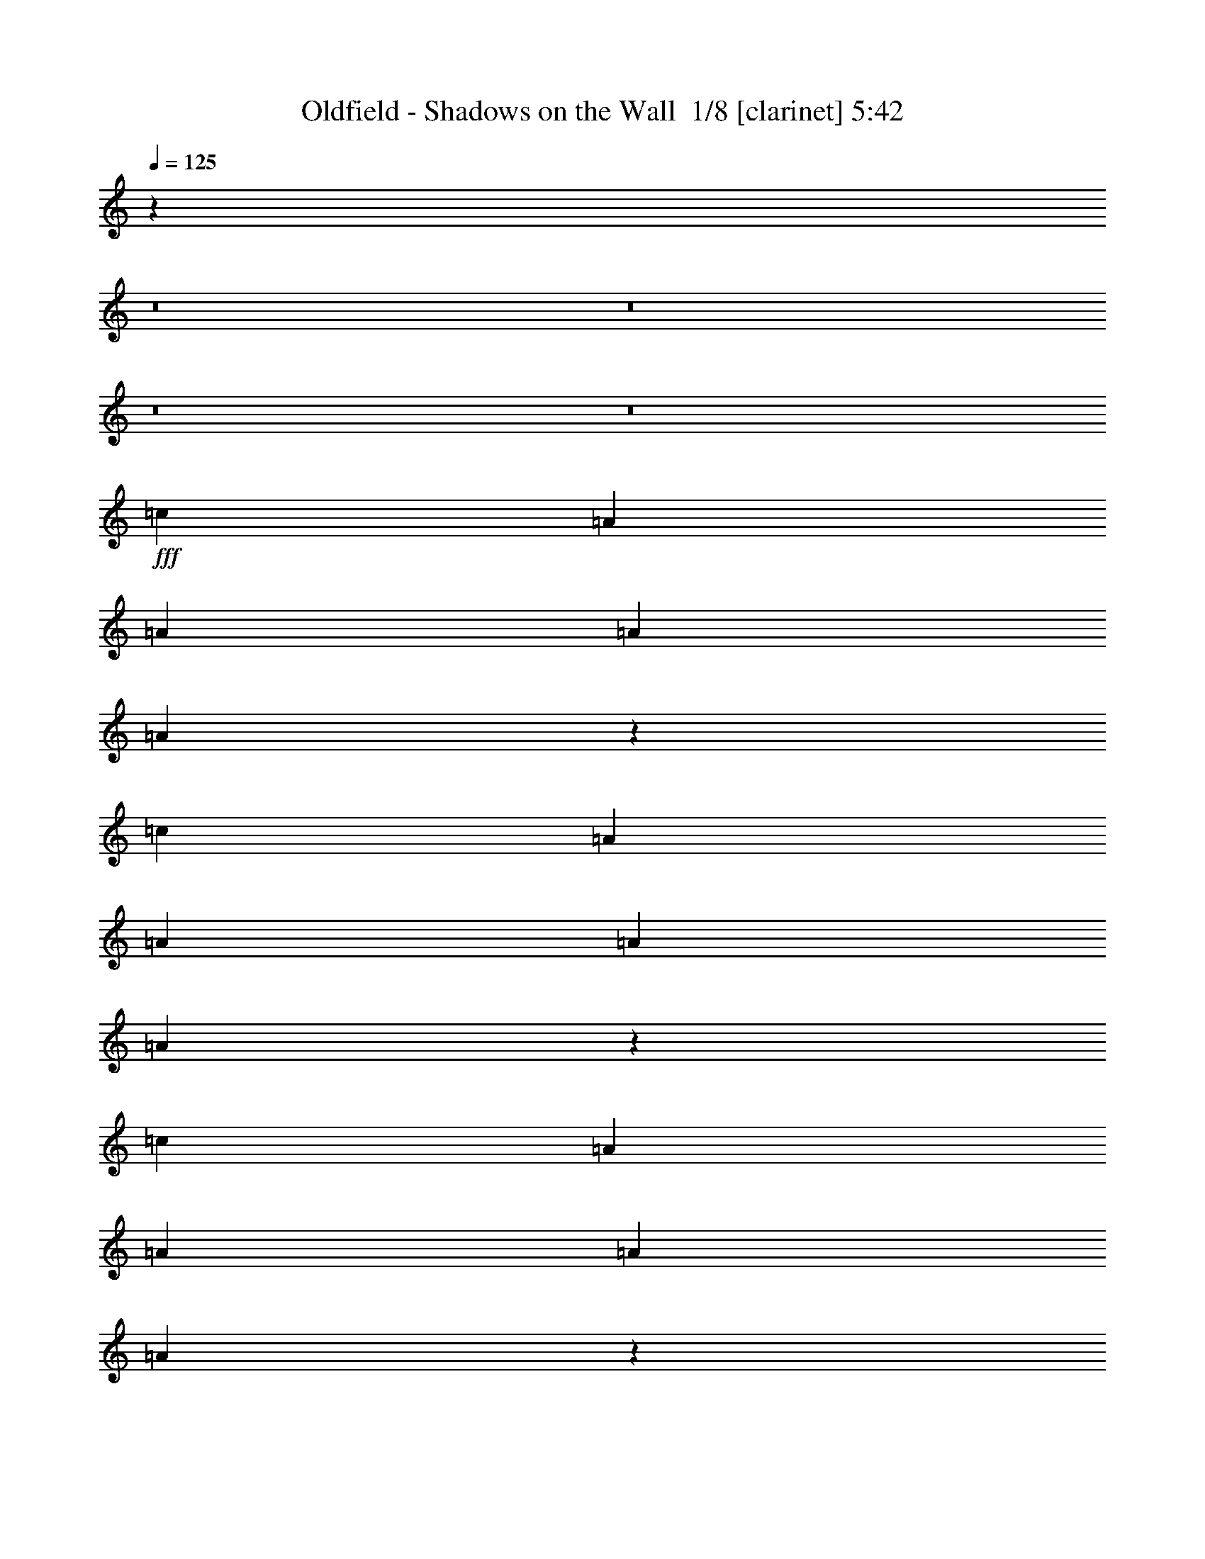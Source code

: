 % Produced with Bruzo's Transcoding Environment 2.0 alpha 
% Transcribed by Bruzo 

X:1
T: Oldfield - Shadows on the Wall  1/8 [clarinet] 5:42
Z: Transcribed with BruTE -3 395 2
L: 1/4
Q: 125
K: C
z1518/125
z8/1
z8/1
z8/1
z8/1
+fff+
[=c2759/8000]
[=A2759/8000]
[=A2759/8000]
[=A2759/8000]
[=A2703/2000]
z2787/1000
[=c2759/8000]
[=A2759/8000]
[=A2759/8000]
[=A2759/8000]
[=A2667/2000]
z13841/1000
[=c2759/8000]
[=A2759/8000]
[=A2759/8000]
[=A2759/8000]
[=A671/500]
z5593/2000
[=c2759/8000]
[=A2759/8000]
[=A2759/8000]
[=A2759/8000]
[=A331/250]
z41607/4000
[=c2759/4000]
[=c2759/8000]
[=A2759/8000]
[=A2759/8000]
[=A2759/8000]
[=A327/500]
z1451/2000
[=E2759/4000]
[=E2759/4000]
[=D2759/4000]
[=C2759/4000]
[=D2759/4000]
[=C2759/4000]
[=E2759/2000]
[=E2759/4000]
[=E2759/4000]
[=E2759/4000]
[=C2759/8000]
[=D2759/8000]
[=D2759/8000]
[=C2759/8000]
[=B,2759/8000]
[=G,2759/8000]
[=G,1361/2000]
z699/1000
[=D2759/4000]
[=D2759/4000]
[=E2759/4000]
[=G,2759/4000]
[=A,2759/2000]
[=G,2759/4000]
[=E,2759/4000]
[=A,2759/4000]
[=C2759/4000]
[=B,2759/4000]
[=G,2759/8000]
[=A,2759/8000]
[=A,2673/2000]
z569/400
[=E2759/4000]
[=E2759/4000]
[=E2759/8000]
[=E8277/8000]
[=A2759/2000]
[=A2759/4000]
[=D2759/4000]
[=E2759/4000]
[=E2759/4000]
[=D2759/4000]
[=C2759/8000]
[=D2759/8000]
[=D1363/1000]
z349/250
[=D2759/4000]
[=D2759/4000]
[=D2759/4000]
[=D2759/4000]
[=D2759/8000]
[=D2759/8000]
[=D2621/4000]
z2897/4000
[=c2759/8000]
[=B2759/8000]
[=c2759/8000]
[=A2759/8000]
[=A2759/8000]
[^F2759/8000]
[=A2663/2000]
z2807/1000
[=c2759/8000]
[=A2759/8000]
[=A2759/8000]
[=A2759/8000]
[=A172/125]
z16561/2000
[=B2759/8000]
[=G2759/8000]
[=G2759/8000]
[=G2759/8000]
[=G67/50]
z16633/2000
[=c2759/8000]
[=A2759/8000]
[=A2759/8000]
[=A2759/8000]
[=A2733/2000]
z829/100
[=B2759/8000]
[=G2759/8000]
[=G2759/8000]
[=G2759/8000]
[=G2661/2000]
z19509/4000
[=c2759/8000]
[=A2759/8000]
[=c2759/8000]
[=A2759/8000]
[=A2759/8000]
[=A2759/8000]
[=A2759/4000]
[=E2759/4000]
[=E2759/4000]
[=E2759/4000]
[=D2759/4000]
[=C2759/4000]
[=D2759/4000]
[=C2759/4000]
[=E2759/2000]
[=E2759/4000]
[=E2759/4000]
[=E2759/4000]
[=C2759/8000]
[=D2759/8000]
[=D2759/8000]
[=C2759/8000]
[=B,2759/8000]
[=G,2759/8000]
[=G,257/400]
z737/1000
[=D2759/4000]
[=D2759/4000]
[=E2759/4000]
[=G,2759/4000]
[=A,2759/2000]
[=G,2759/4000]
[=E,2759/4000]
[=A,2759/4000]
[=C2759/4000]
[=B,2759/4000]
[=G,2759/8000]
[=A,2759/8000]
[=A,1361/1000]
z699/500
[=E2759/4000]
[=E2759/4000]
[=E2759/8000]
[=E8277/8000]
[=A2759/2000]
[=A2759/4000]
[=D2759/4000]
[=E2759/4000]
[=E2759/4000]
[=D2759/4000]
[=C2759/8000]
[=D2759/8000]
[=D53/40]
z717/500
[=D2759/4000]
[=D2759/4000]
[=D2759/4000]
[=D2759/4000]
[=D2759/8000]
[=D2759/8000]
[=D2719/4000]
z2799/4000
[=c2759/8000]
[=B2759/8000]
[=c2759/8000]
[=A2759/8000]
[=A2759/8000]
[^F2759/8000]
[=A339/250]
z1113/400
[=c2759/8000]
[=A2759/8000]
[=A2759/8000]
[=A2759/8000]
[=A669/500]
z16637/2000
[=B2759/8000]
[=G2759/8000]
[=G2759/8000]
[=G2759/8000]
[=G2729/2000]
z2073/250
[=c2759/8000]
[=A2759/8000]
[=A2759/8000]
[=A2759/8000]
[=A2657/2000]
z1041/125
[=B2759/8000]
[=G2759/8000]
[=G2759/8000]
[=G2759/8000]
[=G271/200]
z19411/4000
[=c2759/4000]
[=d2759/8000]
[=A2759/8000]
[=A2759/8000]
[=A2759/8000]
[=A166/125]
z28247/2000
z8/1
[=c2759/8000]
[=A2759/8000]
[=A2759/8000]
[=A2759/8000]
[=A343/250]
z16569/2000
[=B2759/8000]
[=G2759/8000]
[=G2759/8000]
[=G2759/8000]
[=G167/125]
z19487/4000
[=d2759/4000]
[=c2759/8000]
[=A2759/8000]
[=A2759/8000]
[=A2759/8000]
[=A2759/2000]
[=c2759/8000]
[=A2759/8000]
[=A2759/8000]
[=A2759/8000]
[=A109/80]
z4147/500
[=B2759/8000]
[=G2759/8000]
[=G2759/8000]
[=G2759/8000]
[=G2653/2000]
z781/160
[=c2759/4000]
[=c2759/8000]
[=A2759/8000]
[=A2759/8000]
[=A2759/8000]
[=A2759/2000]
[=c2759/8000]
[=A2759/8000]
[=A2759/8000]
[=A2759/8000]
[=A1353/1000]
z16607/2000
[=B2759/8000]
[=G2759/8000]
[=G2759/8000]
[=G2759/8000]
[=G2759/2000]
z19313/4000
[=c2759/4000]
[=c2759/8000]
[=A2759/8000]
[=A2759/8000]
[=A2759/8000]
[=A541/400]
z1663/200
z8/1
z8/1
z8/1
z8/1
z8/1
z8/1
z8/1
z8/1
z8/1
z8/1
[=c2759/8000]
[=A2759/8000]
[=A2759/8000]
[=A2759/8000]
[=A1361/2000]
z3557/250
z8/1
z8/1
z8/1
z8/1
z8/1
z8/1
z8/1
z8/1
z8/1
[=c2759/8000]
[=A2759/8000]
[=A2759/8000]
[=A2759/8000]
[=A257/400]
z4507/500
[=B2759/8000]
[=G2759/8000]
[=G2759/8000]
[=G2759/8000]
[=G2713/2000]
z3881/800
[=c2759/4000]
[=c2759/8000]
[=A2759/8000]
[=A2759/8000]
[=A2759/8000]
[=A2759/2000]
[=c2759/8000]
[=A2759/8000]
[=A2759/8000]
[=A2759/8000]
[=A2641/2000]
z55981/4000
z8/1
z8/1
z8/1
[=c2759/4000]
[=c2759/8000]
[=A2759/8000]
[=A2759/8000]
[=A2759/8000]
[=A2759/2000]
[=c2759/8000]
[=A2759/8000]
[=A2759/8000]
[=A2759/8000]
[=A341/250]
z22323/1600
z8/1
z8/1
z8/1
[=c2759/4000]
[=c2759/8000]
[=A2759/8000]
[=A2759/8000]
[=A2759/8000]
[=A2759/2000]
[=c2759/8000]
[=A2759/8000]
[=A2759/8000]
[=A2759/8000]
[=A10759/8000]
z111767/8000
z8/1
z8/1
z8/1
[=c2759/4000]
[=c2759/8000]
[=A2759/8000]
[=A2759/8000]
[=A2759/8000]
[=A10679/8000]
z101/16

X:2
T: Oldfield - Shadows on the Wall  2/8 [flute] 5:42
Z: Transcribed with BruTE -23 320 5
L: 1/4
Q: 125
K: C
z1518/125
z8/1
z8/1
z8/1
z8/1
+fff+
[=C2759/8000]
[=A,2759/8000]
[=A,2759/8000]
[=A,2759/8000]
[=A,2703/2000]
z2787/1000
[=C2759/8000]
[=A,2759/8000]
[=A,2759/8000]
[=A,2759/8000]
[=A,2667/2000]
z13841/1000
[=C2759/8000]
[=A,2759/8000]
[=A,2759/8000]
[=A,2759/8000]
[=A,671/500]
z5593/2000
[=C2759/8000]
[=A,2759/8000]
[=A,2759/8000]
[=A,2759/8000]
[=A,331/250]
z41607/4000
[=C2759/4000]
[=C2759/8000]
[=A,2759/8000]
[=A,2759/8000]
[=A,2759/8000]
[=A,327/500]
z1451/2000
[=E,2759/4000]
[=E,2759/4000]
[=D,2759/4000]
[=C,2759/4000]
[=D,2759/4000]
[=C,2759/4000]
[=E,2759/2000]
[=E,2759/4000]
[=E,2759/4000]
[=E,2759/4000]
[=C,2759/8000]
[=D,2759/8000]
[=D,2759/8000]
[=C,2759/8000]
[=B,2759/8000]
[=G,2759/8000]
[=G,1361/2000]
z699/1000
[=D,2759/4000]
[=D,2759/4000]
[=E,2759/4000]
[=G,2759/4000]
[=A,2759/2000]
[=G,2759/4000]
[=E,2759/4000]
[=A,2759/4000]
[=C,2759/4000]
[=B,2759/4000]
[=G,2759/8000]
[=A,2759/8000]
[=A,2673/2000]
z569/400
[=E,2759/4000]
[=E,2759/4000]
[=E,2759/8000]
[=E,8277/8000]
[=A,2759/2000]
[=A,2759/4000]
[=D,2759/4000]
[=E,2759/4000]
[=E,2759/4000]
[=D,2759/4000]
[=C,2759/8000]
[=D,2759/8000]
[=D,1363/1000]
z349/250
[=D,2759/4000]
[=D,2759/4000]
[=D,2759/4000]
[=D,2759/4000]
[=D,2759/8000]
[=D,2759/8000]
[=D,2621/4000]
z2897/4000
[=C2759/8000]
[=B,2759/8000]
[=C2759/8000]
[=A,2759/8000]
[=A,2759/8000]
[^F,2759/8000]
[=A,2663/2000]
z2807/1000
[=C2759/8000]
[=A,2759/8000]
[=A,2759/8000]
[=A,2759/8000]
[=A,172/125]
z16561/2000
[=B,2759/8000]
[=G,2759/8000]
[=G,2759/8000]
[=G,2759/8000]
[=G,67/50]
z16633/2000
[=C2759/8000]
[=A,2759/8000]
[=A,2759/8000]
[=A,2759/8000]
[=A,2733/2000]
z829/100
[=B,2759/8000]
[=G,2759/8000]
[=G,2759/8000]
[=G,2759/8000]
[=G,2661/2000]
z19509/4000
[=C2759/8000]
[=A,2759/8000]
[=C2759/8000]
[=A,2759/8000]
[=A,2759/8000]
[=A,2759/8000]
[=A,2759/4000]
[=E,2759/4000]
[=E,2759/4000]
[=E,2759/4000]
[=D,2759/4000]
[=C,2759/4000]
[=D,2759/4000]
[=C,2759/4000]
[=E,2759/2000]
[=E,2759/4000]
[=E,2759/4000]
[=E,2759/4000]
[=C,2759/8000]
[=D,2759/8000]
[=D,2759/8000]
[=C,2759/8000]
[=B,2759/8000]
[=G,2759/8000]
[=G,257/400]
z737/1000
[=D,2759/4000]
[=D,2759/4000]
[=E,2759/4000]
[=G,2759/4000]
[=A,2759/2000]
[=G,2759/4000]
[=E,2759/4000]
[=A,2759/4000]
[=C,2759/4000]
[=B,2759/4000]
[=G,2759/8000]
[=A,2759/8000]
[=A,1361/1000]
z699/500
[=E,2759/4000]
[=E,2759/4000]
[=E,2759/8000]
[=E,8277/8000]
[=A,2759/2000]
[=A,2759/4000]
[=D,2759/4000]
[=E,2759/4000]
[=E,2759/4000]
[=D,2759/4000]
[=C,2759/8000]
[=D,2759/8000]
[=D,53/40]
z717/500
[=D,2759/4000]
[=D,2759/4000]
[=D,2759/4000]
[=D,2759/4000]
[=D,2759/8000]
[=D,2759/8000]
[=D,2719/4000]
z2799/4000
[=C2759/8000]
[=B,2759/8000]
[=C2759/8000]
[=A,2759/8000]
[=A,2759/8000]
[^F,2759/8000]
[=A,339/250]
z1113/400
[=C2759/8000]
[=A,2759/8000]
[=A,2759/8000]
[=A,2759/8000]
[=A,669/500]
z16637/2000
[=B,2759/8000]
[=G,2759/8000]
[=G,2759/8000]
[=G,2759/8000]
[=G,2729/2000]
z2073/250
[=C2759/8000]
[=A,2759/8000]
[=A,2759/8000]
[=A,2759/8000]
[=A,2657/2000]
z1041/125
[=B,2759/8000]
[=G,2759/8000]
[=G,2759/8000]
[=G,2759/8000]
[=G,271/200]
z19411/4000
[=C2759/4000]
[=D2759/8000]
[=A,2759/8000]
[=A,2759/8000]
[=A,2759/8000]
[=A,2759/8000-=e2759/8000]
+mp+
[=g2759/8000=A,2759/8000-]
[=e2759/8000=A,2759/8000-]
[=g2759/8000=A,2759/8000]
[=e2759/8000=g2759/8000]
[=e2759/8000=g2759/8000]
[=e2759/8000=g2759/8000]
[=e2759/8000=g2759/8000]
[=e2759/8000=g2759/8000]
[=e2759/8000=g2759/8000]
[=e2759/8000=g2759/8000]
[=e2759/8000=g2759/8000]
[=e2759/8000=g2759/8000]
[=e2759/8000=g2759/8000]
[=e2759/8000=g2759/8000]
[=e2759/8000=g2759/8000]
[=e1839/8000]
[=d23/100]
[=c1839/8000]
[=A2759/8000]
[=c2759/8000]
[=e2759/8000]
[=g2759/8000]
[=e2759/8000=g2759/8000]
[=e2759/8000=g2759/8000]
[=e2759/8000=g2759/8000]
[=e2759/8000=g2759/8000]
[=e2759/8000=g2759/8000]
[=e2759/8000=g2759/8000]
[=e2759/8000=g2759/8000]
[=d2759/8000]
[=d2759/4000=g2759/4000]
[=d2759/4000=g2759/4000]
[=G2759/8000=B2759/8000]
[=A2759/8000=c2759/8000]
[=B2759/8000=d2759/8000]
[=d2759/8000=g2759/8000]
[=B2759/8000=d2759/8000]
[=d2759/8000=g2759/8000]
[=B1839/8000=d1839/8000]
[=A23/100=c23/100]
[=G1839/8000=B1839/8000]
[^F1379/8000=A1379/8000]
[=G4139/8000=B4139/8000]
[^F2759/8000=A2759/8000]
[=E2759/8000=G2759/8000]
[=E2759/4000=G2759/4000]
[=E2759/4000=G2759/4000]
[=A2759/8000=c2759/8000]
[=B2759/8000=d2759/8000]
[=c2759/8000=e2759/8000]
[=e2759/8000=g2759/8000]
[=c2759/8000=g2759/8000]
[=B2759/8000=g2759/8000]
[=B2759/8000=g2759/8000]
[=B2759/8000=d2759/8000]
[=c2759/8000]
[=d2759/8000]
[=e2759/8000]
[=g2759/8000]
[=e2759/4000]
[=e2759/2000]
+fff+
[=C2759/8000]
[=A,2759/8000]
[=A,2759/8000]
[=A,2759/8000]
[=A,343/250]
z16569/2000
[=B,2759/8000]
[=G,2759/8000]
[=G,2759/8000]
[=G,2759/8000]
[=G,167/125]
z19487/4000
[=D2759/4000]
[=C2759/8000]
[=A,2759/8000]
[=A,2759/8000]
[=A,2759/8000]
[=A,2759/2000]
[=C2759/8000]
[=A,2759/8000]
[=A,2759/8000]
[=A,2759/8000]
[=A,109/80]
z4147/500
[=B,2759/8000]
[=G,2759/8000]
[=G,2759/8000]
[=G,2759/8000]
[=G,2653/2000]
z781/160
[=C2759/4000]
[=C2759/8000]
[=A,2759/8000]
[=A,2759/8000]
[=A,2759/8000]
[=A,2759/2000]
[=C2759/8000]
[=A,2759/8000]
[=A,2759/8000]
[=A,2759/8000]
[=A,1353/1000]
z16607/2000
[=B,2759/8000]
[=G,2759/8000]
[=G,2759/8000]
[=G,2759/8000]
[=G,2759/2000]
z19313/4000
[=C2759/4000]
[=C2759/8000]
[=A,2759/8000]
[=A,2759/8000]
[=A,2759/8000]
[=A,541/400]
z1663/200
z8/1
z8/1
z8/1
z8/1
z8/1
z8/1
z8/1
z8/1
z8/1
z8/1
[=C2759/8000]
[=A,2759/8000]
[=A,2759/8000]
[=A,2759/8000]
[=A,1361/2000]
z120971/8000
z8/1
z8/1
z8/1
z8/1
z8/1
z8/1
+mp+
[=e2759/8000]
[=g2759/8000]
[=a2759/8000]
[=c'2759/8000]
[=a2759/8000]
[=a2759/8000]
[=a2759/8000]
[=e2759/8000]
[=g2759/8000]
[=e2759/8000]
[=d2759/8000]
[=c2759/8000]
[=A2759/8000]
[=G2759/8000]
[=c2759/8000]
[=E2759/8000]
[=D2759/8000]
[=C2759/8000]
[=D2759/8000]
[=E2759/8000]
[=G2759/8000]
[=c2759/8000]
[=e2759/8000]
[=e2759/8000]
[=d2759/8000]
[=c2759/8000]
[=e2759/8000]
[=e2759/4000]
[=g2759/8000]
[=e2759/8000]
[=e11/16]
z173/250
[=B,2759/8000=D2759/8000]
[=C2759/8000]
[=C2759/8000=E2759/8000]
[=D2759/8000]
[=D2759/8000=F2759/8000]
[=C2759/8000]
[=E2759/8000=G2759/8000]
[=D2759/8000]
[=D2759/8000=F2759/8000]
[=D2759/8000=E2759/8000]
[=E2759/8000^F2759/8000]
[=D2759/8000=F2759/8000]
[=F2759/8000=A2759/8000]
[^F2759/8000=G2759/8000]
[=B2759/8000]
[=d2759/8000]
[=e2759/8000]
[=g2759/8000]
[=a2759/8000]
[=g2759/8000]
[=e2759/8000]
[=d2759/8000]
[=c2759/8000]
[=a2759/8000]
[=b2759/4000]
[=d2759/8000]
[=a2759/8000]
[=b2759/2000]
+fff+
[=C2759/8000]
[=A,2759/8000]
[=A,2759/8000]
[=A,2759/8000]
[=A,257/400]
z4507/500
[=B,2759/8000]
[=G,2759/8000]
[=G,2759/8000]
[=G,2759/8000]
[=G,2713/2000]
z3881/800
[=C2759/4000]
[=C2759/8000]
[=A,2759/8000]
[=A,2759/8000]
[=A,2759/8000]
[=A,2759/2000]
[=C2759/8000]
[=A,2759/8000]
[=A,2759/8000]
[=A,2759/8000]
[=A,2641/2000]
z55981/4000
z8/1
z8/1
z8/1
[=C2759/4000]
[=C2759/8000]
[=A,2759/8000]
[=A,2759/8000]
[=A,2759/8000]
[=A,2759/2000]
[=C2759/8000]
[=A,2759/8000]
[=A,2759/8000]
[=A,2759/8000]
[=A,341/250]
z22323/1600
z8/1
z8/1
z8/1
[=C2759/4000]
[=C2759/8000]
[=A,2759/8000]
[=A,2759/8000]
[=A,2759/8000]
[=A,2759/2000]
[=C2759/8000]
[=A,2759/8000]
[=A,2759/8000]
[=A,2759/8000]
[=A,10759/8000]
z111767/8000
z8/1
z8/1
z8/1
[=C2759/4000]
[=C2759/8000]
[=A,2759/8000]
[=A,2759/8000]
[=A,2759/8000]
[=A,10679/8000]
z101/16

X:3
T: Oldfield - Shadows on the Wall  3/8 [bardic fiddle] 5:42
Z: Transcribed with BruTE 13 316 6
L: 1/4
Q: 125
K: C
z8977/800
z8/1
z8/1
z8/1
z8/1
z8/1
z8/1
z8/1
z8/1
z8/1
z8/1
z8/1
z8/1
z8/1
z8/1
z8/1
z8/1
z8/1
z8/1
z8/1
z8/1
z8/1
z8/1
z8/1
z8/1
z8/1
z8/1
z8/1
z8/1
z8/1
z8/1
z8/1
z8/1
z8/1
z8/1
z8/1
z8/1
z8/1
z8/1
z8/1
z8/1
z8/1
z8/1
z8/1
+ff+
[=E523/800]
z2831/2000
[=D2759/2000]
[=C2759/8000]
[=D8277/8000]
[=D2759/4000]
[=C2759/4000]
[=C1321/1000]
z4197/1000
[=D2759/4000]
[=D2759/4000]
[=D2759/4000]
[=E2759/4000]
[=D8277/4000]
[=C2649/4000]
z11091/2000
[=E321/500]
z59/80
[=D2759/2000]
[=C2759/8000]
[=D8277/8000]
[=D2759/4000]
[=C2759/4000]
[=C687/500]
z518/125
[=D2759/4000]
[=D2759/4000]
[=D2759/4000]
[=E2759/4000]
[=D8277/4000]
[=C2611/4000]
z36037/4000
z8/1
z8/1
z8/1
z8/1
z8/1
[=C2713/4000=E2713/4000]
z1391/1000
[=B,2759/2000=D2759/2000]
[=A,2759/8000=C2759/8000]
[=B,8277/8000=D8277/8000]
[=B,2759/4000=D2759/4000]
[=A,2759/4000=C2759/4000]
[=A,2691/2000=C2691/2000]
z1669/400
[=B,2759/4000=D2759/4000]
[=B,2759/4000=D2759/4000]
[=B,2759/4000=D2759/4000]
[=C2759/4000=E2759/4000]
[=B,8277/4000=D8277/4000]
[=A,2747/4000=C2747/4000]
z773/160
[=C107/160=E107/160]
z2801/2000
[=B,2759/2000=D2759/2000]
[=A,2759/8000=C2759/8000]
[=B,8277/8000=D8277/8000]
[=B,2759/4000=D2759/4000]
[=A,2759/4000=C2759/4000]
[=A,167/125=C167/125]
z2091/500
[=B,2759/4000=D2759/4000]
[=B,2759/4000=D2759/4000]
[=B,2759/4000=D2759/4000]
[=C2759/4000=E2759/4000]
[=B,8277/4000=D8277/4000]
[=A,2709/4000=C2709/4000]
z19363/4000
[=C2637/4000=E2637/4000]
z141/100
[=B,2759/2000=D2759/2000]
[=A,2759/8000=C2759/8000]
[=B,8277/8000=D8277/8000]
[=B,2759/4000=D2759/4000]
[=A,2759/4000=C2759/4000]
[=A,2653/2000=C2653/2000]
z8383/2000
[=B,2759/4000=D2759/4000]
[=B,2759/4000=D2759/4000]
[=B,2759/4000=D2759/4000]
[=C2759/4000=E2759/4000]
[=B,8277/4000=D8277/4000]
[=A,2671/4000=C2671/4000]
z43689/4000
z8/1
z8/1
[=C2561/4000]
z339/160
[=B,2759/4000]
[=B,8277/4000]
[=A,5489/4000]
z9671/2000
[=B,2759/4000]
[=B,2759/4000]
[=B,2759/4000]
[=C2759/4000]
[=B,8277/4000]
[=A,1069/800]
z6251/1000
[=B,1373/2000=D1373/2000]
z693/1000
[=B,8277/4000=D8277/4000]
[=A,5451/4000=C5451/4000]
z969/200
[=B,2759/4000=D2759/4000]
[=B,2759/4000=D2759/4000]
[=B,2759/4000=D2759/4000]
[=C2759/4000=E2759/4000]
[=B,8277/4000=D8277/4000]
[=A,5307/4000=C5307/4000]
z7003/2000
[=C343/500=E343/500]
z2073/1000
[=B,677/1000=D677/1000]
z281/400
[=B,8277/4000=D8277/4000]
[=A,5413/4000=C5413/4000]
z9709/2000
[=B,2759/4000=D2759/4000]
[=B,2759/4000=D2759/4000]
[=B,2759/4000=D2759/4000]
[=C2759/4000=E2759/4000]
[=B,8277/4000=D8277/4000]
[=A,5269/4000=C5269/4000]
z627/100
[=B,267/400=D267/400]
z89/125
[=B,8277/4000=D8277/4000]
[=A,43/32=C43/32]
z608/125
[=B,2759/4000=D2759/4000]
[=B,2759/4000=D2759/4000]
[=B,2759/4000=D2759/4000]
[=C2759/4000=E2759/4000]
[=B,8277/4000=D8277/4000]
[=A,5481/4000=C5481/4000]
z5533/1600
[=C1067/1600=E1067/1600]
z16737/8000
[=B,5263/8000=D5263/8000]
z5773/8000
[=B,8277/4000=D8277/4000]
[=A,10673/8000=C10673/8000]
z38989/8000
[=B,2759/4000=D2759/4000]
[=B,2759/4000=D2759/4000]
[=B,2759/4000=D2759/4000]
[=C2759/4000=E2759/4000]
[=B,8277/4000=D8277/4000]
[=A,2177/1600=C2177/1600]
z49813/8000
[=B,5187/8000=D5187/8000]
z5849/8000
[=B,8277/4000=D8277/4000]
[=A,10597/8000=C10597/8000]
z7813/1600
[=B,2759/4000=D2759/4000]
[=B,2759/4000=D2759/4000]
[=B,2759/4000=D2759/4000]
[=C2759/4000=E2759/4000]
[=B,8277/4000=D8277/4000]
[=A,10809/8000=C10809/8000]
z27817/8000
[=C5183/8000=E5183/8000]
z16889/8000
[=B,5111/8000=D5111/8000]
z237/320
[=B,8277/4000=D8277/4000]
[=A,11021/8000=C11021/8000]
z38641/8000
+p+
[=B,2759/4000=D2759/4000]
[=B,2759/4000=D2759/4000]
+pp+
[=B,2759/4000=D2759/4000]
+ppp+
[=C2759/4000=E2759/4000]
[=B,8277/4000=D8277/4000]
[=A,10733/8000=C10733/8000]
z67/8

X:4
T: Oldfield - Shadows on the Wall  4/8 [horn] 5:42
Z: Transcribed with BruTE 40 267 3
L: 1/4
Q: 125
K: C
z1518/125
z8/1
z8/1
z8/1
z8/1
+p+
[=E2759/1000=A2759/1000=c2759/1000]
[=E2759/4000=A2759/4000=c2759/4000]
[=E2759/4000=G2759/4000=c2759/4000]
[=E2759/8000=G2759/8000-=c2759/8000]
[^F8277/8000=d8277/8000=G8277/8000]
[=E2759/1000=A2759/1000=c2759/1000]
[=E2759/4000=A2759/4000=c2759/4000]
[^F2759/4000=A2759/4000=d2759/4000]
[=D2759/2000=G2759/2000=B2759/2000]
[=D2759/1000=G2759/1000=B2759/1000]
[=D2759/4000=G2759/4000=B2759/4000]
[=E2759/4000=G2759/4000=c2759/4000]
[=E2759/8000=G2759/8000-=c2759/8000]
[^F8277/8000=d8277/8000=G8277/8000]
[=C2759/8000]
[=A,2759/8000]
[=E2759/8000]
[=A2759/8000]
[=A2759/4000]
[=a2759/8000]
[=a2759/8000]
[=g2759/8000]
[=A2759/8000]
[=e2759/8000]
[=d2759/8000]
[=c2759/2000]
[=E2759/1000=A2759/1000=c2759/1000]
[=E2759/4000=A2759/4000=c2759/4000]
[=E2759/4000=G2759/4000=c2759/4000]
[=E2759/8000=G2759/8000-=c2759/8000]
[^F8277/8000=d8277/8000=G8277/8000]
[=E2759/1000=A2759/1000=c2759/1000]
[=E2759/4000=A2759/4000=c2759/4000]
[^F2759/4000=A2759/4000=d2759/4000]
[=D2759/2000=G2759/2000=B2759/2000]
[=D2759/1000=G2759/1000=B2759/1000]
[=D2759/4000=G2759/4000=B2759/4000]
[=E2759/4000=G2759/4000=c2759/4000]
[=E2759/8000=G2759/8000-=c2759/8000]
[^F8277/8000=d8277/8000=G8277/8000]
[=C2759/8000]
[=A,2759/8000]
[=E2759/8000]
[=A2759/8000]
[=A2759/4000]
[=d2759/8000=a2759/8000]
[=d2759/8000=a2759/8000]
[=d2759/8000=a2759/8000]
[=d2759/8000=a2759/8000]
[^d2759/8000]
[=d2759/8000]
[=c2759/2000]
[=E1299/2000=A1299/2000=e1299/2000]
z73/100
[=E129/200=A129/200=e129/200]
z1469/2000
[=E1281/2000=A1281/2000=e1281/2000]
z739/1000
[=E159/250=A159/250=e159/250]
z1487/2000
[=E1263/2000=A1263/2000=e1263/2000]
z187/250
[=E1379/2000=A1379/2000=e1379/2000]
z69/100
[=D137/200=G137/200=d137/200]
z1389/2000
[=D1361/2000=G1361/2000=d1361/2000]
z699/1000
[=D169/250=G169/250=d169/250]
z1407/2000
[=D2759/8000-=G2759/8000-=d2759/8000]
[=c2759/8000=D2759/8000=G2759/8000]
[=B2759/4000]
[=B,2759/2000=E2759/2000=A2759/2000]
[=E2759/4000=G2759/4000]
[=B,2759/4000]
[=E2759/2000=A2759/2000=c2759/2000]
[=E2759/2000=A2759/2000=c2759/2000]
[=D2759/2000^F2759/2000=A2759/2000]
[=C2759/2000=E2759/2000=A2759/2000]
[=E16/25=A16/25=e16/25]
z1479/2000
[=E1271/2000=A1271/2000=e1271/2000]
z93/125
[=A2759/4000=e2759/4000]
[=E2759/4000]
[=A2759/4000=e2759/4000]
[=E2759/4000]
[=E1369/2000=A1369/2000=e1369/2000]
z139/200
[=E17/25=A17/25=e17/25]
z1399/2000
[=D1351/2000=G1351/2000=d1351/2000]
z88/125
[=D671/1000=G671/1000=d671/1000]
z1417/2000
[=D1333/2000=G1333/2000=d1333/2000]
z713/1000
[=D2759/8000-=G2759/8000-=d2759/8000]
[=c2759/8000=D2759/8000=G2759/8000]
[=B2759/4000]
[=B,2759/2000=E2759/2000=A2759/2000]
[=B,2681/2000=E2681/2000=G2681/2000]
z8433/4000
[=A,2759/8000=D2759/8000^F2759/8000]
[=A,2759/8000=D2759/8000^F2759/8000]
[=A,2759/8000=D2759/8000^F2759/8000]
[=A,2759/8000=D2759/8000^F2759/8000]
[=A,2759/4000=D2759/4000^F2759/4000]
[=C2759/8000=E2759/8000=A2759/8000]
[=B,8277/8000=E8277/8000=G8277/8000]
[=E2759/1000=A2759/1000=c2759/1000]
[=E2759/4000=A2759/4000=c2759/4000]
[=E2759/4000=G2759/4000=c2759/4000]
[=E2759/8000=G2759/8000-=c2759/8000]
[^F8277/8000=d8277/8000=G8277/8000]
[=E2759/1000=A2759/1000=c2759/1000]
[=E2759/4000=A2759/4000=c2759/4000]
[^F2759/4000=A2759/4000=d2759/4000]
[=D2759/2000=G2759/2000=B2759/2000]
[=D2759/1000=G2759/1000=B2759/1000]
[=D2759/4000=G2759/4000=B2759/4000]
[=E2759/4000=G2759/4000=c2759/4000]
[=E2759/8000=G2759/8000-=c2759/8000]
[^F8277/8000=d8277/8000=G8277/8000]
[=C2759/8000]
[=A,2759/8000]
[=E2759/8000]
[=A2759/8000]
[=A2759/4000]
[=a2759/8000]
[=a2759/8000]
[=g2759/8000]
[=a2759/8000]
[=e2759/8000]
[=d2759/8000]
[=c2759/2000]
[=E2759/1000=A2759/1000=c2759/1000]
[=E2759/4000=A2759/4000=c2759/4000]
[=E2759/4000=G2759/4000=c2759/4000]
[=E2759/8000=G2759/8000-=c2759/8000]
[^F8277/8000=d8277/8000=G8277/8000]
[=E2759/1000=A2759/1000=c2759/1000]
[=E2759/4000=A2759/4000=c2759/4000]
[=A2759/4000=d2759/4000^f2759/4000]
[=D2759/2000=G2759/2000=B2759/2000]
[=D2759/1000=G2759/1000=B2759/1000]
[=D2759/4000=G2759/4000=B2759/4000]
[=E2759/4000=G2759/4000=c2759/4000]
[=E2759/8000=G2759/8000-=c2759/8000]
[^F8277/8000=d8277/8000=G8277/8000]
[=C2759/8000]
[=A,2759/8000]
[=E2759/8000]
[=A2759/8000]
[=A2759/4000]
[=d2759/8000]
[=a2759/8000]
[=d2759/8000]
[=a2759/8000]
[^d2759/8000]
[=d2759/8000]
[=c2759/2000]
[=E337/500=A337/500=e337/500]
z1411/2000
[=E1339/2000=A1339/2000=e1339/2000]
z71/100
[=E133/200=A133/200=e133/200]
z1429/2000
[=E1321/2000=A1321/2000=e1321/2000]
z719/1000
[=E82/125=A82/125=e82/125]
z1447/2000
[=E1303/2000=A1303/2000=e1303/2000]
z91/125
[=D647/1000=G647/1000=d647/1000]
z293/400
[=D257/400=G257/400=d257/400]
z737/1000
[=D319/500=G319/500=d319/500]
z1483/2000
[=D2759/8000-=G2759/8000-=d2759/8000]
[=c2759/8000=D2759/8000=G2759/8000]
[=B2759/4000]
[=B,2759/2000=E2759/2000=A2759/2000]
[=E2759/4000=G2759/4000]
[=B,2759/4000]
[=E2759/2000=A2759/2000=c2759/2000]
[=E2759/2000=A2759/2000=c2759/2000]
[=D2759/2000^F2759/2000=A2759/2000]
[=C2759/2000=E2759/2000=A2759/2000]
[=E1329/2000=A1329/2000=e1329/2000]
z143/200
[=E33/50=A33/50=e33/50]
z1439/2000
[=A2759/4000=e2759/4000]
[=E2759/4000]
[=A2759/4000=e2759/4000]
[=E2759/4000]
[=E1293/2000=A1293/2000=e1293/2000]
z733/1000
[=E321/500=A321/500=e321/500]
z59/80
[=D51/80=G51/80=d51/80]
z371/500
[=D633/1000=G633/1000=d633/1000]
z1493/2000
[=D1257/2000=G1257/2000=d1257/2000]
z751/1000
[=D2759/8000-=G2759/8000-=d2759/8000]
[=c2759/8000=D2759/8000=G2759/8000]
[=B2759/4000]
[=B,2759/2000=E2759/2000=A2759/2000]
[=B,273/200=E273/200=G273/200]
z1667/800
[=A,2759/8000=D2759/8000^F2759/8000]
[=A,2759/8000=D2759/8000^F2759/8000]
[=A,2759/8000=D2759/8000^F2759/8000]
[=A,2759/8000=D2759/8000^F2759/8000]
[=A,2759/4000=D2759/4000^F2759/4000]
[=C2759/8000=E2759/8000=A2759/8000]
[=B,8277/8000=E8277/8000=G8277/8000]
[=E2759/1000=A2759/1000=c2759/1000]
[=E2759/4000=A2759/4000=c2759/4000]
[=E2759/4000=G2759/4000=c2759/4000]
[=E2759/8000=G2759/8000-=c2759/8000]
[^F8277/8000=d8277/8000=G8277/8000]
[=E2759/1000=A2759/1000=c2759/1000]
[=E2759/4000=A2759/4000=c2759/4000]
[^F2759/4000=A2759/4000=d2759/4000]
[=D2759/2000=G2759/2000=B2759/2000]
[=D2759/1000=G2759/1000=B2759/1000]
[=D2759/4000=G2759/4000=B2759/4000]
[=E2759/4000=G2759/4000=c2759/4000]
[=E2759/8000=G2759/8000-=c2759/8000]
[^F8277/8000=d8277/8000=G8277/8000]
[=C2759/8000]
[=A,2759/8000]
[=E2759/8000]
[=A2759/8000]
[=A2759/4000]
[=a2759/8000]
[=a2759/8000]
[=g2759/8000]
[=a2759/8000]
[=e2759/8000]
[=d2759/8000]
[=c2759/2000]
[=E2759/1000=A2759/1000=c2759/1000]
[=E2759/4000=A2759/4000=c2759/4000]
[=E2759/4000=G2759/4000=c2759/4000]
[=E2759/8000=G2759/8000-=c2759/8000]
[^F8277/8000=d8277/8000=G8277/8000]
[=E2759/1000=A2759/1000=c2759/1000]
[=E2759/4000=A2759/4000=c2759/4000]
[=A2759/4000=d2759/4000^f2759/4000]
[=D2759/2000=G2759/2000=B2759/2000]
[=D2759/1000=G2759/1000=B2759/1000]
[=D2759/4000=G2759/4000=B2759/4000]
[=E2759/4000=G2759/4000=c2759/4000]
[=E2759/8000=G2759/8000-=c2759/8000]
[^F8277/8000=d8277/8000=G8277/8000]
[=C2759/8000]
[=A,2759/8000]
[=E2759/8000]
[=A2759/8000]
[=A2759/4000]
[=d2759/8000]
[=a2759/8000]
[=d2759/8000]
[=a2759/8000]
[^d2759/8000]
[=d2759/8000]
[=c2759/2000]
[=E2759/500=A2759/500=c2759/500]
[=E2759/2000-=A2759/2000-=c2759/2000]
[=d2759/4000=E2759/4000-=A2759/4000-]
[=e2759/4000=E2759/4000=A2759/4000]
[=D2759/4000-=G2759/4000-=d2759/4000]
[=c2759/4000=D2759/4000-=G2759/4000-]
[=B2759/2000=D2759/2000=G2759/2000]
[=D2759/1000=G2759/1000=B2759/1000]
[=B,2759/1000=E2759/1000=G2759/1000]
[=E2759/2000=A2759/2000=c2759/2000]
[=E2759/2000=A2759/2000=c2759/2000]
[=E2759/2000=G2759/2000=B2759/2000]
[=E2759/2000=G2759/2000=B2759/2000]
[=E2759/1000=A2759/1000=c2759/1000]
[=E2759/4000=A2759/4000=c2759/4000]
[=E2759/4000=G2759/4000=c2759/4000]
[=E2759/8000=G2759/8000-=c2759/8000]
[^F8277/8000=d8277/8000=G8277/8000]
[=E2759/1000=A2759/1000=c2759/1000]
[=E2759/4000=A2759/4000=c2759/4000]
[^F2759/4000=A2759/4000=d2759/4000]
[=D2759/2000=G2759/2000=B2759/2000]
[=D2759/1000=G2759/1000=B2759/1000]
[=D2759/4000=G2759/4000=B2759/4000]
[=E2759/4000=G2759/4000=c2759/4000]
[=E2759/8000=G2759/8000-=c2759/8000]
[=F8277/8000=d8277/8000=G8277/8000]
[=C2759/8000]
[=A,2759/8000]
[=E2759/8000]
[=A2759/8000]
[=A2759/4000]
[=e2759/8000]
[=a2759/8000]
[=e2759/8000]
[=a2759/8000]
[^d2759/8000]
[=d2759/8000]
[=c2759/2000]
[=E2759/1000=A2759/1000=c2759/1000]
[=E2759/4000=A2759/4000=c2759/4000]
[=E2759/4000=G2759/4000=c2759/4000]
[=E2759/8000=G2759/8000-=c2759/8000]
[^F8277/8000=d8277/8000=G8277/8000]
[=E2759/1000=A2759/1000=c2759/1000]
[=E2759/4000=A2759/4000=c2759/4000]
[^F2759/4000=A2759/4000=d2759/4000]
[=D2759/2000=G2759/2000=B2759/2000]
[=D2759/1000=G2759/1000=B2759/1000]
[=D2759/4000=G2759/4000=B2759/4000]
[=E2759/4000=G2759/4000=c2759/4000]
[=E2759/8000=G2759/8000-=c2759/8000]
[=F8277/8000=d8277/8000=G8277/8000]
[=C2759/8000]
[=A,2759/8000]
[=E2759/8000]
[=A2759/8000]
[=A2759/4000]
[=e2759/8000]
[=a2759/8000]
[=e2759/8000]
[=a2759/8000]
[^d2759/8000]
[=d2759/8000]
[=c2759/2000]
[=E2759/1000=A2759/1000=c2759/1000]
[=E2759/4000=A2759/4000=c2759/4000]
[=G2759/4000=c2759/4000]
[=G2759/8000-=c2759/8000]
[=d8277/8000=G8277/8000]
[=C2759/8000]
[=A,2759/8000]
[=E2759/8000]
[=A2759/8000]
[=A2759/2000]
[=A2759/4000]
[^F2759/4000=A2759/4000=d2759/4000]
[=B,2759/2000=D2759/2000=G2759/2000]
[=D2759/1000=G2759/1000=B2759/1000]
[=D2759/4000=G2759/4000=B2759/4000]
[=G2759/4000=c2759/4000]
[=G2759/8000-=c2759/8000]
[=c8277/8000=G8277/8000]
[=C2759/8000]
[=A,2759/8000]
[=E2759/8000]
[=A2759/8000]
[=A8277/2000]
[=C2759/8000=G2759/8000]
[=A,2759/8000=E2759/8000]
[=A,2759/8000=E2759/8000]
[=A,2759/8000=E2759/8000]
[=A,2759/4000=E2759/4000]
[=E,2759/8000=B,2759/8000]
[=G,2759/8000=D2759/8000]
[=A,2759/8000=E2759/8000]
[=A,2759/8000=E2759/8000]
[=C2759/8000=G2759/8000]
[=A,2759/8000=E2759/8000]
[=C2759/8000=G2759/8000]
[=D2759/4000=A2759/4000]
[=C2759/8000=G2759/8000]
[=C2759/8000=G2759/8000]
[=A,2759/8000=E2759/8000]
[=A,2759/8000=E2759/8000]
[=A,2759/8000=E2759/8000]
[=A,2759/8000=E2759/8000]
[=A,2759/8000=E2759/8000]
[=E,2759/8000=B,2759/8000]
[=G,2759/8000=D2759/8000]
[=A,2759/8000=E2759/8000]
[=A,2759/8000=E2759/8000]
[=D2759/8000=A2759/8000]
[=A,2759/8000=E2759/8000]
[=G,2759/2000=D2759/2000]
[=B,2759/8000=G2759/8000]
[=G,2759/8000=D2759/8000]
[=G,2759/8000=D2759/8000]
[=B,2759/8000=G2759/8000]
[=G,2759/8000=D2759/8000]
[=G,2759/8000=D2759/8000]
[=G,2759/8000=D2759/8000]
[=G,2759/8000=B,2759/8000]
[=G,2759/8000=D2759/8000]
[=G,2759/8000=D2759/8000]
[=D2759/4000=B2759/4000]
[=C2759/8000-=A2759/8000]
[=B2759/4000=C2759/4000]
[=C2759/8000=G2759/8000]
[=C2759/8000=G2759/8000]
[=A,2759/8000=E2759/8000]
[=A,2759/8000=E2759/8000]
[=C2759/8000=G2759/8000]
[=A,2759/4000=E2759/4000]
[=D2759/8000=A2759/8000]
[=D2759/8000=A2759/8000]
[=D2759/8000=A2759/8000]
[=D2759/8000=A2759/8000]
[=C2759/4000=G2759/4000]
[=A,8277/8000=E8277/8000]
[=A,2759/8000=E2759/8000]
[=C2759/8000=G2759/8000]
[=A,2759/8000=E2759/8000]
[=A,2759/8000=E2759/8000]
[=A,2759/8000=E2759/8000]
[=A,2759/4000=E2759/4000]
[=E,2759/8000=B,2759/8000]
[=G,2759/8000=D2759/8000]
[=A,2759/8000=E2759/8000]
[=A,2759/8000=E2759/8000]
[=C2759/8000=G2759/8000]
[=A,2759/8000=E2759/8000]
[=C2759/8000=G2759/8000]
[=D2759/4000=A2759/4000]
[=C2759/8000=G2759/8000]
[=C2759/8000=G2759/8000]
[=A,2759/8000=E2759/8000]
[=A,2759/8000=E2759/8000]
[=A,2759/8000=E2759/8000]
[=A,2759/8000=E2759/8000]
[=A,2759/8000=E2759/8000]
[=E,2759/8000=B,2759/8000]
[=G,2759/8000=D2759/8000]
[=A,2759/8000=E2759/8000]
[=A,2759/8000=E2759/8000]
[=D2759/8000=A2759/8000]
[=A,2759/8000=E2759/8000]
[=G,2759/2000=D2759/2000]
[=B,2759/8000=G2759/8000]
[=G,2759/8000=D2759/8000]
[=G,2759/8000=D2759/8000]
[=B,2759/8000=G2759/8000]
[=G,2759/8000=D2759/8000]
[=G,2759/8000=D2759/8000]
[=G,2759/8000=D2759/8000]
[=G,2759/8000=B,2759/8000]
[=G,2759/8000=D2759/8000]
[=G,2759/8000=D2759/8000]
[=D2759/4000=B2759/4000]
[=D2759/8000-=A2759/8000]
[=B2759/4000=D2759/4000]
[=C2759/8000=G2759/8000]
[=C2759/8000=G2759/8000]
[=A,2759/8000=E2759/8000]
[=A,2759/8000=E2759/8000]
[=C2759/8000=G2759/8000]
[=A,2759/4000=F2759/4000]
[=D2759/8000=A2759/8000]
[=D2759/8000=A2759/8000]
[=D2759/8000=A2759/8000]
[=D2759/8000=A2759/8000]
[=C2759/4000=G2759/4000]
[=A,2759/2000=E2759/2000]
[=C2759/8000=G2759/8000]
[=A,2759/8000=E2759/8000]
[=A,2759/8000=E2759/8000]
[=A,2759/8000=E2759/8000]
[=A,2759/4000=E2759/4000]
[=E,2759/8000=B,2759/8000]
[=G,2759/8000=D2759/8000]
[=A,2759/8000=E2759/8000]
[=A,2759/8000=E2759/8000]
[=C2759/8000=G2759/8000]
[=A,2759/8000=E2759/8000]
[=C2759/8000=G2759/8000]
[=D2759/4000=A2759/4000]
[=C2759/8000=G2759/8000]
[=C2759/8000=G2759/8000]
[=A,2759/8000=E2759/8000]
[=A,2759/8000=E2759/8000]
[=A,2759/8000=E2759/8000]
[=A,2759/8000=E2759/8000]
[=A,2759/8000=E2759/8000]
[=E,2759/8000=B,2759/8000]
[=G,2759/8000=D2759/8000]
[=A,2759/8000=E2759/8000]
[=A,2759/8000=E2759/8000]
[=D2759/8000=A2759/8000]
[=A,2759/8000=E2759/8000]
[=G,2759/2000=D2759/2000]
[=B,2759/8000=G2759/8000]
[=G,2759/8000=D2759/8000]
[=G,2759/8000=D2759/8000]
[=B,2759/8000=G2759/8000]
[=G,2759/8000=D2759/8000]
[=G,2759/8000=D2759/8000]
[=G,2759/8000=D2759/8000]
[=G,2759/8000=B,2759/8000]
[=G,2759/8000=D2759/8000]
[=G,2759/8000=D2759/8000]
[=D2759/4000=B2759/4000]
[=D2759/8000-=A2759/8000]
[=B2759/4000=D2759/4000]
[=C2759/8000=G2759/8000]
[=C2759/8000=G2759/8000]
[=A,2759/8000=E2759/8000]
[=A,2759/8000=E2759/8000]
[=C2759/8000=G2759/8000]
[=A,2759/4000=E2759/4000]
[=D2759/8000=A2759/8000]
[=D2759/8000=A2759/8000]
[=D2759/8000=A2759/8000]
[=D2759/8000=A2759/8000]
[=C2759/4000=G2759/4000]
[=A,1273/2000-=E1273/2000]
+ppp+
[=A,743/1000]
+p+
[=C2759/8000=G2759/8000]
[=A,2759/8000=E2759/8000]
[=A,2759/8000=E2759/8000]
[=A,2759/8000=E2759/8000]
[=A,2759/4000=E2759/4000]
[=E,2759/8000=B,2759/8000]
[=G,2759/8000=D2759/8000]
[=A,2759/8000=E2759/8000]
[=A,2759/8000=E2759/8000]
[=C2759/8000=G2759/8000]
[=A,2759/8000=E2759/8000]
[=C2759/8000=G2759/8000]
[=D2759/4000=A2759/4000]
[=C2759/8000=G2759/8000]
[=C2759/8000=G2759/8000]
[=A,2759/8000=E2759/8000]
[=A,2759/8000=E2759/8000]
[=A,2759/8000=E2759/8000]
[=A,2759/8000=E2759/8000]
[=A,2759/8000=E2759/8000]
[=E,2759/8000=B,2759/8000]
[=G,2759/8000=D2759/8000]
[=A,2759/8000=E2759/8000]
[=A,2759/8000=E2759/8000]
[=D2759/8000=A2759/8000]
[=A,2759/8000=E2759/8000]
[=G,2759/2000=D2759/2000]
[=B,2759/8000=G2759/8000]
[=G,2759/8000=D2759/8000]
[=G,2759/8000=D2759/8000]
[=B,2759/8000=G2759/8000]
[=G,2759/8000=D2759/8000]
[=G,2759/8000=D2759/8000]
[=G,2759/8000=D2759/8000]
[=G,2759/8000=B,2759/8000]
[=G,2759/8000=D2759/8000]
[=G,2759/8000=D2759/8000]
[=D2759/4000=B2759/4000]
[=D2759/8000-=A2759/8000]
[=B2759/4000=D2759/4000]
[=C2759/8000=G2759/8000]
[=C2759/8000=G2759/8000]
[=A,2759/8000=E2759/8000]
[=A,2759/8000=E2759/8000]
[=C2759/8000=G2759/8000]
[=A,2759/4000=E2759/4000]
[=D2759/8000=A2759/8000]
[=D2759/8000=A2759/8000]
[=D2759/8000=A2759/8000]
[=D2759/8000=A2759/8000]
[=C2759/4000=G2759/4000]
[=A,1379/2000-=E1379/2000]
+ppp+
[=A,69/100]
+p+
[=C2759/8000=G2759/8000]
[=A,2759/8000=E2759/8000]
[=A,2759/8000=E2759/8000]
[=A,2759/8000=E2759/8000]
[=A,2759/4000=E2759/4000]
[=E,2759/8000=B,2759/8000]
[=G,2759/8000=D2759/8000]
[=A,2759/8000=E2759/8000]
[=A,2759/8000=E2759/8000]
[=C2759/8000=G2759/8000]
[=A,2759/8000=E2759/8000]
[=C2759/8000=G2759/8000]
[=D2759/4000=A2759/4000]
[=C2759/8000=G2759/8000]
[=C2759/8000=G2759/8000]
[=A,2759/8000=E2759/8000]
[=A,2759/8000=E2759/8000]
[=A,2759/8000=E2759/8000]
[=A,2759/8000=E2759/8000]
[=A,2759/8000=E2759/8000]
[=E,2759/8000=B,2759/8000]
[=G,2759/8000=D2759/8000]
[=A,2759/8000=E2759/8000]
[=A,2759/8000=E2759/8000]
[=D2759/8000=A2759/8000]
[=A,2759/8000=E2759/8000]
[=G,2759/2000=D2759/2000]
[=B,2759/8000=G2759/8000]
[=G,2759/8000=D2759/8000]
[=G,2759/8000=D2759/8000]
[=B,2759/8000=G2759/8000]
[=G,2759/8000=D2759/8000]
[=G,2759/8000=D2759/8000]
[=G,2759/8000=D2759/8000]
[=G,2759/8000=B,2759/8000]
[=G,2759/8000=D2759/8000]
[=G,2759/8000=D2759/8000]
[=D2759/4000=B2759/4000]
[=D2759/8000-=A2759/8000]
[=B2759/4000=D2759/4000]
[=C2759/8000=G2759/8000]
[=C2759/8000=G2759/8000]
[=A,2759/8000=E2759/8000]
[=A,2759/8000=E2759/8000]
[=C2759/8000=G2759/8000]
[=A,2759/4000=E2759/4000]
[=D2759/8000=A2759/8000]
[=D2759/8000=A2759/8000]
[=D2759/8000=A2759/8000]
[=D2759/8000=A2759/8000]
[=C2759/4000=G2759/4000]
[=A,17/25-=E17/25]
+ppp+
[=A,1399/2000]
+p+
[=C2759/8000=G2759/8000]
[=A,2759/8000=E2759/8000]
[=A,2759/8000=E2759/8000]
[=A,2759/8000=E2759/8000]
[=A,2759/4000=E2759/4000]
[=E,2759/8000=B,2759/8000]
[=G,2759/8000=D2759/8000]
[=A,2759/8000=E2759/8000]
[=A,2759/8000=E2759/8000]
[=C2759/8000=G2759/8000]
[=A,2759/8000=E2759/8000]
[=C2759/8000=G2759/8000]
[=D2759/4000=A2759/4000]
[=C2759/8000=G2759/8000]
[=C2759/8000=G2759/8000]
[=A,2759/8000=E2759/8000]
[=A,2759/8000=E2759/8000]
[=A,2759/8000=E2759/8000]
[=A,2759/8000=E2759/8000]
[=A,2759/8000=E2759/8000]
[=E,2759/8000=B,2759/8000]
[=G,2759/8000=D2759/8000]
[=A,2759/8000=E2759/8000]
[=A,2759/8000=E2759/8000]
[=D2759/8000=A2759/8000]
[=A,2759/8000=E2759/8000]
[=G,2759/2000=D2759/2000]
[=B,2759/8000=G2759/8000]
[=G,2759/8000=D2759/8000]
[=G,2759/8000=D2759/8000]
[=B,2759/8000=G2759/8000]
[=G,2759/8000=D2759/8000]
[=G,2759/8000=D2759/8000]
[=G,2759/8000=D2759/8000]
[=G,2759/8000=B,2759/8000]
[=G,2759/8000=D2759/8000]
[=G,2759/8000=D2759/8000]
[=D2759/4000=B2759/4000]
[=D2759/8000-=A2759/8000]
[=B2759/4000=D2759/4000]
[=C2759/8000=G2759/8000]
[=C2759/8000=G2759/8000]
[=A,2759/8000=E2759/8000]
[=A,2759/8000=E2759/8000]
[=C2759/8000=G2759/8000]
[=A,2759/4000=E2759/4000]
[=D2759/8000=A2759/8000]
[=D2759/8000=A2759/8000]
[=D2759/8000=A2759/8000]
[=D2759/8000=A2759/8000]
[=C2759/4000=G2759/4000]
[=A,1341/2000-=E1341/2000]
+ppp+
[=A,709/1000]
+p+
[=C2759/8000=G2759/8000]
[=A,2759/8000=E2759/8000]
[=A,2759/8000=E2759/8000]
[=A,2759/8000=E2759/8000]
[=A,2759/4000=E2759/4000]
[=E,2759/8000=B,2759/8000]
[=G,2759/8000=D2759/8000]
[=A,2759/8000=E2759/8000]
[=A,2759/8000=E2759/8000]
[=C2759/8000=G2759/8000]
[=A,2759/8000=E2759/8000]
[=C2759/8000=G2759/8000]
[=D2759/4000=A2759/4000]
[=C2759/8000=G2759/8000]
[=C2759/8000=G2759/8000]
[=A,2759/8000=E2759/8000]
[=A,2759/8000=E2759/8000]
[=A,2759/8000=E2759/8000]
[=A,2759/8000=E2759/8000]
[=A,2759/8000=E2759/8000]
[=E,2759/8000=B,2759/8000]
[=G,2759/8000=D2759/8000]
[=A,2759/8000=E2759/8000]
[=A,2759/8000=E2759/8000]
[=D2759/8000=A2759/8000]
[=A,2759/8000=E2759/8000]
[=G,2759/2000=D2759/2000]
[=B,2759/8000=G2759/8000]
[=G,2759/8000=D2759/8000]
[=G,2759/8000=D2759/8000]
[=B,2759/8000=G2759/8000]
[=G,2759/8000=D2759/8000]
[=G,2759/8000=D2759/8000]
[=G,2759/8000=D2759/8000]
[=G,2759/8000=B,2759/8000]
[=G,2759/8000=D2759/8000]
[=G,2759/8000=D2759/8000]
[=D2759/4000=B2759/4000]
[=D2759/8000-=A2759/8000]
[=B2759/4000=D2759/4000]
[=C2759/8000=G2759/8000]
[=C2759/8000=G2759/8000]
[=A,2759/8000=E2759/8000]
[=A,2759/8000=E2759/8000]
[=C2759/8000=G2759/8000]
[=A,2759/4000=E2759/4000]
[=D2759/8000=A2759/8000]
[=D2759/8000=A2759/8000]
[=D2759/8000=A2759/8000]
[=D2759/8000=A2759/8000]
[=C2759/8000=G2759/8000]
[=B,2759/8000^F2759/8000]
[=A,2759/2000=E2759/2000]
[=E2759/500=A2759/500=e2759/500]
[=E2759/1000=A2759/1000=e2759/1000]
[=G2759/1000=B2759/1000=d2759/1000]
[=G2759/500=B2759/500=d2759/500]
[=E2759/4000-=A2759/4000]
[=B2759/4000=E2759/4000-]
[=A2759/4000=c2759/4000=E2759/4000-]
[=B2759/4000=d2759/4000=E2759/4000]
[=E2759/1000=B2759/1000=e2759/1000]
[=E2759/1000=A2759/1000=c2759/1000]
[=E2759/4000=A2759/4000=c2759/4000]
[=E2543/4000=G2543/4000=c2543/4000]
z2867/2000
[=C2759/8000]
[=A,2759/8000]
[=E2759/8000]
[=A2759/8000]
[=A2759/2000]
[=A2759/4000]
[^F2759/4000=A2759/4000=d2759/4000]
[=D2759/2000=G2759/2000=B2759/2000]
[=D2759/1000=G2759/1000=B2759/1000]
[=D2759/4000=G2759/4000=B2759/4000]
[=E2759/4000=G2759/4000=c2759/4000]
[=D2759/2000=G2759/2000]
[=C2759/8000]
[=A,2759/8000]
[=E2759/8000]
[=A2759/8000]
[=A2759/4000]
[=c2759/8000]
[=d2759/8000]
[=c2759/8000]
[=A2759/8000]
[=A2759/8000]
[=A2759/8000]
[=A2759/2000]
[=E,2759/1000-=A,2759/1000=C2759/1000]
[=A,2759/4000=C2759/4000=E,2759/4000-]
[=A,2759/4000=C2759/4000=E,2759/4000-]
[=B,2759/2000=D2759/2000=E,2759/2000]
[=E,2759/1000=A,2759/1000=C2759/1000]
[=A,2759/2000=C2759/2000=E2759/2000]
[=G,2759/2000=B,2759/2000=D2759/2000]
[=G,8277/2000-=B,8277/2000-=D8277/2000]
[=E2759/2000=G,2759/2000=B,2759/2000]
[=E,8277/4000-=A,8277/4000-]
[=C2759/8000=E,2759/8000-=A,2759/8000-]
[=D2759/8000=E,2759/8000-=A,2759/8000-]
[=E2759/1000=E,2759/1000=A,2759/1000]
[=A,2759/2000]
[=C2759/2000=E2759/2000]
[=A,2759/2000=C2759/2000]
[=B,2759/2000=D2759/2000]
[=B,8277/4000=D8277/4000]
[=A,2759/4000=C2759/4000]
[=E,2759/4000=A,2759/4000=C2759/4000]
[=A,2759/4000=C2759/4000=E2759/4000]
[=B,2759/2000=D2759/2000=G2759/2000]
[=G,8277/2000-=B,8277/2000-=D8277/2000]
[=E2759/2000=G,2759/2000=B,2759/2000]
[=E,8277/4000-=A,8277/4000-]
[=E2759/4000=E,2759/4000=A,2759/4000]
[=E2759/1000]
[=E,2759/1000-=A,2759/1000=C2759/1000]
[=A,2759/4000=C2759/4000=E,2759/4000-]
[=A,2759/4000=C2759/4000=E,2759/4000-]
[=B,2759/2000=D2759/2000=E,2759/2000]
[=E,2759/1000=A,2759/1000=C2759/1000]
[=A,2759/2000=C2759/2000=E2759/2000]
[=G,2759/2000=B,2759/2000=D2759/2000]
[=G,8277/2000-=B,8277/2000-=D8277/2000]
[=E2759/2000=G,2759/2000=B,2759/2000]
[=E,8277/4000-=A,8277/4000-]
[=C2759/8000=E,2759/8000-=A,2759/8000-]
[=D2759/8000=E,2759/8000-=A,2759/8000-]
[=E22073/8000=E,22073/8000=A,22073/8000]
[=A,2759/2000]
[=C2759/2000=E2759/2000]
[=A,2759/2000=C2759/2000]
[=B,2759/2000=D2759/2000]
[=B,8277/4000=D8277/4000]
[=A,2759/4000=C2759/4000]
[=E,2759/4000=A,2759/4000=C2759/4000]
[=A,2759/4000=C2759/4000=E2759/4000]
[=B,2759/2000=D2759/2000=G2759/2000]
[=G,8277/2000-=B,8277/2000-=D8277/2000]
[=E2759/2000=G,2759/2000=B,2759/2000]
[=E,8277/4000-=A,8277/4000-]
[=E2759/4000=E,2759/4000=A,2759/4000]
[=E2759/1000]
[=E,2759/1000-=A,2759/1000=C2759/1000]
[=A,2759/4000=C2759/4000=E,2759/4000-]
[=A,2759/4000=C2759/4000=E,2759/4000-]
[=B,2759/2000=D2759/2000=E,2759/2000]
[=E,2759/1000=A,2759/1000=C2759/1000]
[=A,2759/2000=C2759/2000=E2759/2000]
[=G,2759/2000=B,2759/2000=D2759/2000]
[=G,8277/2000-=B,8277/2000-=D8277/2000]
[=E2759/2000=G,2759/2000=B,2759/2000]
[=E,8277/4000-=A,8277/4000-]
[=C2759/8000=E,2759/8000-=A,2759/8000-]
[=D2759/8000=E,2759/8000-=A,2759/8000-]
[=E2759/1000=E,2759/1000=A,2759/1000]
[=A,2759/2000]
[=C2759/2000=E2759/2000]
[=A,2759/2000=C2759/2000]
[=B,2759/2000=D2759/2000]
[=B,8277/4000=D8277/4000]
[=A,2759/4000=C2759/4000]
[=E,2759/4000=A,2759/4000=C2759/4000]
[=A,2759/4000=C2759/4000=E2759/4000]
[=B,2759/2000=D2759/2000=G2759/2000]
[=G,8277/2000-=B,8277/2000-=D8277/2000]
+pp+
[=E2759/2000=G,2759/2000=B,2759/2000]
[=E,8277/4000-=A,8277/4000-]
+ppp+
[=E2759/4000=E,2759/4000=A,2759/4000]
[=E4343/1600]
z101/16

X:5
T: Oldfield - Shadows on the Wall  5/8 [basic bassoon] 5:42
Z: Transcribed with BruTE -42 237 9
L: 1/4
Q: 125
K: C
z1518/125
z8/1
z8/1
z8/1
z8/1
+f+
[=E2759/1000=A2759/1000=c2759/1000]
[=E2759/4000=A2759/4000=c2759/4000]
[=E2759/4000=G2759/4000=c2759/4000]
[=E2759/8000=G2759/8000-=c2759/8000]
[^F8277/8000=d8277/8000=G8277/8000]
[=E2759/1000=A2759/1000=c2759/1000]
[=E2759/4000=A2759/4000=c2759/4000]
[^F2759/4000=A2759/4000=d2759/4000]
[=D2759/2000=G2759/2000=B2759/2000]
[=D2759/1000=G2759/1000=B2759/1000]
[=D2759/4000=G2759/4000=B2759/4000]
[=E2759/4000=G2759/4000=c2759/4000]
[=E2759/8000=G2759/8000-=c2759/8000]
[^F8277/8000=d8277/8000=G8277/8000]
[=C2759/8000]
[=A,2759/8000]
[=E2759/8000]
[=A2759/8000]
[=A2759/4000]
[=a2759/8000]
[=a2759/8000]
[=g2759/8000]
[=A2759/8000]
[=e2759/8000]
[=d2759/8000]
[=c2759/2000]
[=E2759/1000=A2759/1000=c2759/1000]
[=E2759/4000=A2759/4000=c2759/4000]
[=E2759/4000=G2759/4000=c2759/4000]
[=E2759/8000=G2759/8000-=c2759/8000]
[^F8277/8000=d8277/8000=G8277/8000]
[=E2759/1000=A2759/1000=c2759/1000]
[=E2759/4000=A2759/4000=c2759/4000]
[^F2759/4000=A2759/4000=d2759/4000]
[=D2759/2000=G2759/2000=B2759/2000]
[=D2759/1000=G2759/1000=B2759/1000]
[=D2759/4000=G2759/4000=B2759/4000]
[=E2759/4000=G2759/4000=c2759/4000]
[=E2759/8000=G2759/8000-=c2759/8000]
[^F8277/8000=d8277/8000=G8277/8000]
[=C2759/8000]
[=A,2759/8000]
[=E2759/8000]
[=A2759/8000]
[=A2759/4000]
[=d2759/8000=a2759/8000]
[=d2759/8000=a2759/8000]
[=d2759/8000=a2759/8000]
[=d2759/8000=a2759/8000]
[^d2759/8000]
[=d2759/8000]
[=c2759/2000]
[=E1299/2000=A1299/2000=e1299/2000]
z73/100
[=E129/200=A129/200=e129/200]
z1469/2000
[=E1281/2000=A1281/2000=e1281/2000]
z739/1000
[=E159/250=A159/250=e159/250]
z1487/2000
[=E1263/2000=A1263/2000=e1263/2000]
z187/250
[=E1379/2000=A1379/2000=e1379/2000]
z69/100
[=D137/200=G137/200=d137/200]
z1389/2000
[=D1361/2000=G1361/2000=d1361/2000]
z699/1000
[=D169/250=G169/250=d169/250]
z1407/2000
[=D2759/8000-=G2759/8000-=d2759/8000]
[=c2759/8000=D2759/8000=G2759/8000]
[=B2759/4000]
[=B,2759/2000=E2759/2000=A2759/2000]
[=E2759/4000=G2759/4000]
[=B,2759/4000]
[=E2759/2000=A2759/2000=c2759/2000]
[=E2759/2000=A2759/2000=c2759/2000]
[=D2759/2000^F2759/2000=A2759/2000]
[=C2759/2000=E2759/2000=A2759/2000]
[=E16/25=A16/25=e16/25]
z1479/2000
[=E1271/2000=A1271/2000=e1271/2000]
z93/125
[=A2759/4000=e2759/4000]
[=E2759/4000]
[=A2759/4000=e2759/4000]
[=E2759/4000]
[=E1369/2000=A1369/2000=e1369/2000]
z139/200
[=E17/25=A17/25=e17/25]
z1399/2000
[=D1351/2000=G1351/2000=d1351/2000]
z88/125
[=D671/1000=G671/1000=d671/1000]
z1417/2000
[=D1333/2000=G1333/2000=d1333/2000]
z713/1000
[=D2759/8000-=G2759/8000-=d2759/8000]
[=c2759/8000=D2759/8000=G2759/8000]
[=B2759/4000]
[=B,2759/2000=E2759/2000=A2759/2000]
[=B,2681/2000=E2681/2000=G2681/2000]
z8433/4000
[=A,2759/8000=D2759/8000^F2759/8000]
[=A,2759/8000=D2759/8000^F2759/8000]
[=A,2759/8000=D2759/8000^F2759/8000]
[=A,2759/8000=D2759/8000^F2759/8000]
[=A,2759/4000=D2759/4000^F2759/4000]
[=C2759/8000=E2759/8000=A2759/8000]
[=B,8277/8000=E8277/8000=G8277/8000]
[=E2759/1000=A2759/1000=c2759/1000]
[=E2759/4000=A2759/4000=c2759/4000]
[=E2759/4000=G2759/4000=c2759/4000]
[=E2759/8000=G2759/8000-=c2759/8000]
[^F8277/8000=d8277/8000=G8277/8000]
[=E2759/1000=A2759/1000=c2759/1000]
[=E2759/4000=A2759/4000=c2759/4000]
[^F2759/4000=A2759/4000=d2759/4000]
[=D2759/2000=G2759/2000=B2759/2000]
[=D2759/1000=G2759/1000=B2759/1000]
[=D2759/4000=G2759/4000=B2759/4000]
[=E2759/4000=G2759/4000=c2759/4000]
[=E2759/8000=G2759/8000-=c2759/8000]
[^F8277/8000=d8277/8000=G8277/8000]
[=C2759/8000]
[=A,2759/8000]
[=E2759/8000]
[=A2759/8000]
[=A2759/4000]
[=a2759/8000]
[=a2759/8000]
[=g2759/8000]
[=a2759/8000]
[=e2759/8000]
[=d2759/8000]
[=c2759/2000]
[=E2759/1000=A2759/1000=c2759/1000]
[=E2759/4000=A2759/4000=c2759/4000]
[=E2759/4000=G2759/4000=c2759/4000]
[=E2759/8000=G2759/8000-=c2759/8000]
[^F8277/8000=d8277/8000=G8277/8000]
[=E2759/1000=A2759/1000=c2759/1000]
[=E2759/4000=A2759/4000=c2759/4000]
[=A2759/4000=d2759/4000^f2759/4000]
[=D2759/2000=G2759/2000=B2759/2000]
[=D2759/1000=G2759/1000=B2759/1000]
[=D2759/4000=G2759/4000=B2759/4000]
[=E2759/4000=G2759/4000=c2759/4000]
[=E2759/8000=G2759/8000-=c2759/8000]
[^F8277/8000=d8277/8000=G8277/8000]
[=C2759/8000]
[=A,2759/8000]
[=E2759/8000]
[=A2759/8000]
[=A2759/4000]
[=d2759/8000]
[=a2759/8000]
[=d2759/8000]
[=a2759/8000]
[^d2759/8000]
[=d2759/8000]
[=c2759/2000]
[=E337/500=A337/500=e337/500]
z1411/2000
[=E1339/2000=A1339/2000=e1339/2000]
z71/100
[=E133/200=A133/200=e133/200]
z1429/2000
[=E1321/2000=A1321/2000=e1321/2000]
z719/1000
[=E82/125=A82/125=e82/125]
z1447/2000
[=E1303/2000=A1303/2000=e1303/2000]
z91/125
[=D647/1000=G647/1000=d647/1000]
z293/400
[=D257/400=G257/400=d257/400]
z737/1000
[=D319/500=G319/500=d319/500]
z1483/2000
[=D2759/8000-=G2759/8000-=d2759/8000]
[=c2759/8000=D2759/8000=G2759/8000]
[=B2759/4000]
[=B,2759/2000=E2759/2000=A2759/2000]
[=E2759/4000=G2759/4000]
[=B,2759/4000]
[=E2759/2000=A2759/2000=c2759/2000]
[=E2759/2000=A2759/2000=c2759/2000]
[=D2759/2000^F2759/2000=A2759/2000]
[=C2759/2000=E2759/2000=A2759/2000]
[=E1329/2000=A1329/2000=e1329/2000]
z143/200
[=E33/50=A33/50=e33/50]
z1439/2000
[=A2759/4000=e2759/4000]
[=E2759/4000]
[=A2759/4000=e2759/4000]
[=E2759/4000]
[=E1293/2000=A1293/2000=e1293/2000]
z733/1000
[=E321/500=A321/500=e321/500]
z59/80
[=D51/80=G51/80=d51/80]
z371/500
[=D633/1000=G633/1000=d633/1000]
z1493/2000
[=D1257/2000=G1257/2000=d1257/2000]
z751/1000
[=D2759/8000-=G2759/8000-=d2759/8000]
[=c2759/8000=D2759/8000=G2759/8000]
[=B2759/4000]
[=B,2759/2000=E2759/2000=A2759/2000]
[=B,273/200=E273/200=G273/200]
z1667/800
[=A,2759/8000=D2759/8000^F2759/8000]
[=A,2759/8000=D2759/8000^F2759/8000]
[=A,2759/8000=D2759/8000^F2759/8000]
[=A,2759/8000=D2759/8000^F2759/8000]
[=A,2759/4000=D2759/4000^F2759/4000]
[=C2759/8000=E2759/8000=A2759/8000]
[=B,8277/8000=E8277/8000=G8277/8000]
[=E2759/1000=A2759/1000=c2759/1000]
[=E2759/4000=A2759/4000=c2759/4000]
[=E2759/4000=G2759/4000=c2759/4000]
[=E2759/8000=G2759/8000-=c2759/8000]
[^F8277/8000=d8277/8000=G8277/8000]
[=E2759/1000=A2759/1000=c2759/1000]
[=E2759/4000=A2759/4000=c2759/4000]
[^F2759/4000=A2759/4000=d2759/4000]
[=D2759/2000=G2759/2000=B2759/2000]
[=D2759/1000=G2759/1000=B2759/1000]
[=D2759/4000=G2759/4000=B2759/4000]
[=E2759/4000=G2759/4000=c2759/4000]
[=E2759/8000=G2759/8000-=c2759/8000]
[^F8277/8000=d8277/8000=G8277/8000]
[=C2759/8000]
[=A,2759/8000]
[=E2759/8000]
[=A2759/8000]
[=A2759/4000]
[=a2759/8000]
[=a2759/8000]
[=g2759/8000]
[=a2759/8000]
[=e2759/8000]
[=d2759/8000]
[=c2759/2000]
[=E2759/1000=A2759/1000=c2759/1000]
[=E2759/4000=A2759/4000=c2759/4000]
[=E2759/4000=G2759/4000=c2759/4000]
[=E2759/8000=G2759/8000-=c2759/8000]
[^F8277/8000=d8277/8000=G8277/8000]
[=E2759/1000=A2759/1000=c2759/1000]
[=E2759/4000=A2759/4000=c2759/4000]
[=A2759/4000=d2759/4000^f2759/4000]
[=D2759/2000=G2759/2000=B2759/2000]
[=D2759/1000=G2759/1000=B2759/1000]
[=D2759/4000=G2759/4000=B2759/4000]
[=E2759/4000=G2759/4000=c2759/4000]
[=E2759/8000=G2759/8000-=c2759/8000]
[^F8277/8000=d8277/8000=G8277/8000]
[=C2759/8000]
[=A,2759/8000]
[=E2759/8000]
[=A2759/8000]
[=A2759/4000]
[=d2759/8000]
[=a2759/8000]
[=d2759/8000]
[=a2759/8000]
[^d2759/8000]
[=d2759/8000]
[=c2759/2000]
[=E2759/500=A2759/500=c2759/500]
[=E2759/2000-=A2759/2000-=c2759/2000]
[=d2759/4000=E2759/4000-=A2759/4000-]
[=e2759/4000=E2759/4000=A2759/4000]
[=D2759/4000-=G2759/4000-=d2759/4000]
[=c2759/4000=D2759/4000-=G2759/4000-]
[=B2759/2000=D2759/2000=G2759/2000]
[=D2759/1000=G2759/1000=B2759/1000]
[=B,2759/1000=E2759/1000=G2759/1000]
[=E2759/2000=A2759/2000=c2759/2000]
[=E2759/2000=A2759/2000=c2759/2000]
[=E2759/2000=G2759/2000=B2759/2000]
[=E2759/2000=G2759/2000=B2759/2000]
[=E2759/1000=A2759/1000=c2759/1000]
[=E2759/4000=A2759/4000=c2759/4000]
[=E2759/4000=G2759/4000=c2759/4000]
[=E2759/8000=G2759/8000-=c2759/8000]
[^F8277/8000=d8277/8000=G8277/8000]
[=E2759/1000=A2759/1000=c2759/1000]
[=E2759/4000=A2759/4000=c2759/4000]
[^F2759/4000=A2759/4000=d2759/4000]
[=D2759/2000=G2759/2000=B2759/2000]
[=D2759/1000=G2759/1000=B2759/1000]
[=D2759/4000=G2759/4000=B2759/4000]
[=E2759/4000=G2759/4000=c2759/4000]
[=E2759/8000=G2759/8000-=c2759/8000]
[=F8277/8000=d8277/8000=G8277/8000]
[=C2759/8000]
[=A,2759/8000]
[=E2759/8000]
[=A2759/8000]
[=A2759/4000]
[=e2759/8000]
[=a2759/8000]
[=e2759/8000]
[=a2759/8000]
[^d2759/8000]
[=d2759/8000]
[=c2759/2000]
[=E2759/1000=A2759/1000=c2759/1000]
[=E2759/4000=A2759/4000=c2759/4000]
[=E2759/4000=G2759/4000=c2759/4000]
[=E2759/8000=G2759/8000-=c2759/8000]
[^F8277/8000=d8277/8000=G8277/8000]
[=E2759/1000=A2759/1000=c2759/1000]
[=E2759/4000=A2759/4000=c2759/4000]
[^F2759/4000=A2759/4000=d2759/4000]
[=D2759/2000=G2759/2000=B2759/2000]
[=D2759/1000=G2759/1000=B2759/1000]
[=D2759/4000=G2759/4000=B2759/4000]
[=E2759/4000=G2759/4000=c2759/4000]
[=E2759/8000=G2759/8000-=c2759/8000]
[=F8277/8000=d8277/8000=G8277/8000]
[=C2759/8000]
[=A,2759/8000]
[=E2759/8000]
[=A2759/8000]
[=A2759/4000]
[=e2759/8000]
[=a2759/8000]
[=e2759/8000]
[=a2759/8000]
[^d2759/8000]
[=d2759/8000]
[=c2759/2000]
[=E2759/1000=A2759/1000=c2759/1000]
[=E2759/4000=A2759/4000=c2759/4000]
[=G2759/4000=c2759/4000]
[=G2759/8000-=c2759/8000]
[=d8277/8000=G8277/8000]
[=C2759/8000]
[=A,2759/8000]
[=E2759/8000]
[=A2759/8000]
[=A2759/2000]
[=A2759/4000]
[^F2759/4000=A2759/4000=d2759/4000]
[=B,2759/2000=D2759/2000=G2759/2000]
[=D2759/1000=G2759/1000=B2759/1000]
[=D2759/4000=G2759/4000=B2759/4000]
[=G2759/4000=c2759/4000]
[=G2759/8000-=c2759/8000]
[=c8277/8000=G8277/8000]
[=C2759/8000]
[=A,2759/8000]
[=E2759/8000]
[=A2759/8000]
[=A8277/2000]
[=C2759/8000=G2759/8000]
[=A,2759/8000=E2759/8000]
[=A,2759/8000=E2759/8000]
[=A,2759/8000=E2759/8000]
[=A,2759/4000=E2759/4000]
[=E,2759/8000=B,2759/8000]
[=G,2759/8000=D2759/8000]
[=A,2759/8000=E2759/8000]
[=A,2759/8000=E2759/8000]
[=C2759/8000=G2759/8000]
[=A,2759/8000=E2759/8000]
[=C2759/8000=G2759/8000]
[=D2759/4000=A2759/4000]
[=C2759/8000=G2759/8000]
[=C2759/8000=G2759/8000]
[=A,2759/8000=E2759/8000]
[=A,2759/8000=E2759/8000]
[=A,2759/8000=E2759/8000]
[=A,2759/8000=E2759/8000]
[=A,2759/8000=E2759/8000]
[=E,2759/8000=B,2759/8000]
[=G,2759/8000=D2759/8000]
[=A,2759/8000=E2759/8000]
[=A,2759/8000=E2759/8000]
[=D2759/8000=A2759/8000]
[=A,2759/8000=E2759/8000]
[=G,2759/2000=D2759/2000]
[=B,2759/8000=G2759/8000]
[=G,2759/8000=D2759/8000]
[=G,2759/8000=D2759/8000]
[=B,2759/8000=G2759/8000]
[=G,2759/8000=D2759/8000]
[=G,2759/8000=D2759/8000]
[=G,2759/8000=D2759/8000]
[=G,2759/8000=B,2759/8000]
[=G,2759/8000=D2759/8000]
[=G,2759/8000=D2759/8000]
[=D2759/4000=B2759/4000]
[=C2759/8000-=A2759/8000]
[=B2759/4000=C2759/4000]
[=C2759/8000=G2759/8000]
[=C2759/8000=G2759/8000]
[=A,2759/8000=E2759/8000]
[=A,2759/8000=E2759/8000]
[=C2759/8000=G2759/8000]
[=A,2759/4000=E2759/4000]
[=D2759/8000=A2759/8000]
[=D2759/8000=A2759/8000]
[=D2759/8000=A2759/8000]
[=D2759/8000=A2759/8000]
[=C2759/4000=G2759/4000]
[=A,8277/8000=E8277/8000]
[=A,2759/8000=E2759/8000]
[=C2759/8000=G2759/8000]
[=A,2759/8000=E2759/8000]
[=A,2759/8000=E2759/8000]
[=A,2759/8000=E2759/8000]
[=A,2759/4000=E2759/4000]
[=E,2759/8000=B,2759/8000]
[=G,2759/8000=D2759/8000]
[=A,2759/8000=E2759/8000]
[=A,2759/8000=E2759/8000]
[=C2759/8000=G2759/8000]
[=A,2759/8000=E2759/8000]
[=C2759/8000=G2759/8000]
[=D2759/4000=A2759/4000]
[=C2759/8000=G2759/8000]
[=C2759/8000=G2759/8000]
[=A,2759/8000=E2759/8000]
[=A,2759/8000=E2759/8000]
[=A,2759/8000=E2759/8000]
[=A,2759/8000=E2759/8000]
[=A,2759/8000=E2759/8000]
[=E,2759/8000=B,2759/8000]
[=G,2759/8000=D2759/8000]
[=A,2759/8000=E2759/8000]
[=A,2759/8000=E2759/8000]
[=D2759/8000=A2759/8000]
[=A,2759/8000=E2759/8000]
[=G,2759/2000=D2759/2000]
[=B,2759/8000=G2759/8000]
[=G,2759/8000=D2759/8000]
[=G,2759/8000=D2759/8000]
[=B,2759/8000=G2759/8000]
[=G,2759/8000=D2759/8000]
[=G,2759/8000=D2759/8000]
[=G,2759/8000=D2759/8000]
[=G,2759/8000=B,2759/8000]
[=G,2759/8000=D2759/8000]
[=G,2759/8000=D2759/8000]
[=D2759/4000=B2759/4000]
[=D2759/8000-=A2759/8000]
[=B2759/4000=D2759/4000]
[=C2759/8000=G2759/8000]
[=C2759/8000=G2759/8000]
[=A,2759/8000=E2759/8000]
[=A,2759/8000=E2759/8000]
[=C2759/8000=G2759/8000]
[=A,2759/4000=F2759/4000]
[=D2759/8000=A2759/8000]
[=D2759/8000=A2759/8000]
[=D2759/8000=A2759/8000]
[=D2759/8000=A2759/8000]
[=C2759/4000=G2759/4000]
[=A,2759/2000=E2759/2000]
[=C2759/8000=G2759/8000]
[=A,2759/8000=E2759/8000]
[=A,2759/8000=E2759/8000]
[=A,2759/8000=E2759/8000]
[=A,2759/4000=E2759/4000]
[=E,2759/8000=B,2759/8000]
[=G,2759/8000=D2759/8000]
[=A,2759/8000=E2759/8000]
[=A,2759/8000=E2759/8000]
[=C2759/8000=G2759/8000]
[=A,2759/8000=E2759/8000]
[=C2759/8000=G2759/8000]
[=D2759/4000=A2759/4000]
[=C2759/8000=G2759/8000]
[=C2759/8000=G2759/8000]
[=A,2759/8000=E2759/8000]
[=A,2759/8000=E2759/8000]
[=A,2759/8000=E2759/8000]
[=A,2759/8000=E2759/8000]
[=A,2759/8000=E2759/8000]
[=E,2759/8000=B,2759/8000]
[=G,2759/8000=D2759/8000]
[=A,2759/8000=E2759/8000]
[=A,2759/8000=E2759/8000]
[=D2759/8000=A2759/8000]
[=A,2759/8000=E2759/8000]
[=G,2759/2000=D2759/2000]
[=B,2759/8000=G2759/8000]
[=G,2759/8000=D2759/8000]
[=G,2759/8000=D2759/8000]
[=B,2759/8000=G2759/8000]
[=G,2759/8000=D2759/8000]
[=G,2759/8000=D2759/8000]
[=G,2759/8000=D2759/8000]
[=G,2759/8000=B,2759/8000]
[=G,2759/8000=D2759/8000]
[=G,2759/8000=D2759/8000]
[=D2759/4000=B2759/4000]
[=D2759/8000-=A2759/8000]
[=B2759/4000=D2759/4000]
[=C2759/8000=G2759/8000]
[=C2759/8000=G2759/8000]
[=A,2759/8000=E2759/8000]
[=A,2759/8000=E2759/8000]
[=C2759/8000=G2759/8000]
[=A,2759/4000=E2759/4000]
[=D2759/8000=A2759/8000]
[=D2759/8000=A2759/8000]
[=D2759/8000=A2759/8000]
[=D2759/8000=A2759/8000]
[=C2759/4000=G2759/4000]
[=A,1273/2000-=E1273/2000]
+ppp+
[=A,743/1000]
+f+
[=C2759/8000=G2759/8000]
[=A,2759/8000=E2759/8000]
[=A,2759/8000=E2759/8000]
[=A,2759/8000=E2759/8000]
[=A,2759/4000=E2759/4000]
[=E,2759/8000=B,2759/8000]
[=G,2759/8000=D2759/8000]
[=A,2759/8000=E2759/8000]
[=A,2759/8000=E2759/8000]
[=C2759/8000=G2759/8000]
[=A,2759/8000=E2759/8000]
[=C2759/8000=G2759/8000]
[=D2759/4000=A2759/4000]
[=C2759/8000=G2759/8000]
[=C2759/8000=G2759/8000]
[=A,2759/8000=E2759/8000]
[=A,2759/8000=E2759/8000]
[=A,2759/8000=E2759/8000]
[=A,2759/8000=E2759/8000]
[=A,2759/8000=E2759/8000]
[=E,2759/8000=B,2759/8000]
[=G,2759/8000=D2759/8000]
[=A,2759/8000=E2759/8000]
[=A,2759/8000=E2759/8000]
[=D2759/8000=A2759/8000]
[=A,2759/8000=E2759/8000]
[=G,2759/2000=D2759/2000]
[=B,2759/8000=G2759/8000]
[=G,2759/8000=D2759/8000]
[=G,2759/8000=D2759/8000]
[=B,2759/8000=G2759/8000]
[=G,2759/8000=D2759/8000]
[=G,2759/8000=D2759/8000]
[=G,2759/8000=D2759/8000]
[=G,2759/8000=B,2759/8000]
[=G,2759/8000=D2759/8000]
[=G,2759/8000=D2759/8000]
[=D2759/4000=B2759/4000]
[=D2759/8000-=A2759/8000]
[=B2759/4000=D2759/4000]
[=C2759/8000=G2759/8000]
[=C2759/8000=G2759/8000]
[=A,2759/8000=E2759/8000]
[=A,2759/8000=E2759/8000]
[=C2759/8000=G2759/8000]
[=A,2759/4000=E2759/4000]
[=D2759/8000=A2759/8000]
[=D2759/8000=A2759/8000]
[=D2759/8000=A2759/8000]
[=D2759/8000=A2759/8000]
[=C2759/4000=G2759/4000]
[=A,1379/2000-=E1379/2000]
+ppp+
[=A,69/100]
+f+
[=C2759/8000=G2759/8000]
[=A,2759/8000=E2759/8000]
[=A,2759/8000=E2759/8000]
[=A,2759/8000=E2759/8000]
[=A,2759/4000=E2759/4000]
[=E,2759/8000=B,2759/8000]
[=G,2759/8000=D2759/8000]
[=A,2759/8000=E2759/8000]
[=A,2759/8000=E2759/8000]
[=C2759/8000=G2759/8000]
[=A,2759/8000=E2759/8000]
[=C2759/8000=G2759/8000]
[=D2759/4000=A2759/4000]
[=C2759/8000=G2759/8000]
[=C2759/8000=G2759/8000]
[=A,2759/8000=E2759/8000]
[=A,2759/8000=E2759/8000]
[=A,2759/8000=E2759/8000]
[=A,2759/8000=E2759/8000]
[=A,2759/8000=E2759/8000]
[=E,2759/8000=B,2759/8000]
[=G,2759/8000=D2759/8000]
[=A,2759/8000=E2759/8000]
[=A,2759/8000=E2759/8000]
[=D2759/8000=A2759/8000]
[=A,2759/8000=E2759/8000]
[=G,2759/2000=D2759/2000]
[=B,2759/8000=G2759/8000]
[=G,2759/8000=D2759/8000]
[=G,2759/8000=D2759/8000]
[=B,2759/8000=G2759/8000]
[=G,2759/8000=D2759/8000]
[=G,2759/8000=D2759/8000]
[=G,2759/8000=D2759/8000]
[=G,2759/8000=B,2759/8000]
[=G,2759/8000=D2759/8000]
[=G,2759/8000=D2759/8000]
[=D2759/4000=B2759/4000]
[=D2759/8000-=A2759/8000]
[=B2759/4000=D2759/4000]
[=C2759/8000=G2759/8000]
[=C2759/8000=G2759/8000]
[=A,2759/8000=E2759/8000]
[=A,2759/8000=E2759/8000]
[=C2759/8000=G2759/8000]
[=A,2759/4000=E2759/4000]
[=D2759/8000=A2759/8000]
[=D2759/8000=A2759/8000]
[=D2759/8000=A2759/8000]
[=D2759/8000=A2759/8000]
[=C2759/4000=G2759/4000]
[=A,17/25-=E17/25]
+ppp+
[=A,1399/2000]
+f+
[=C2759/8000=G2759/8000]
[=A,2759/8000=E2759/8000]
[=A,2759/8000=E2759/8000]
[=A,2759/8000=E2759/8000]
[=A,2759/4000=E2759/4000]
[=E,2759/8000=B,2759/8000]
[=G,2759/8000=D2759/8000]
[=A,2759/8000=E2759/8000]
[=A,2759/8000=E2759/8000]
[=C2759/8000=G2759/8000]
[=A,2759/8000=E2759/8000]
[=C2759/8000=G2759/8000]
[=D2759/4000=A2759/4000]
[=C2759/8000=G2759/8000]
[=C2759/8000=G2759/8000]
[=A,2759/8000=E2759/8000]
[=A,2759/8000=E2759/8000]
[=A,2759/8000=E2759/8000]
[=A,2759/8000=E2759/8000]
[=A,2759/8000=E2759/8000]
[=E,2759/8000=B,2759/8000]
[=G,2759/8000=D2759/8000]
[=A,2759/8000=E2759/8000]
[=A,2759/8000=E2759/8000]
[=D2759/8000=A2759/8000]
[=A,2759/8000=E2759/8000]
[=G,2759/2000=D2759/2000]
[=B,2759/8000=G2759/8000]
[=G,2759/8000=D2759/8000]
[=G,2759/8000=D2759/8000]
[=B,2759/8000=G2759/8000]
[=G,2759/8000=D2759/8000]
[=G,2759/8000=D2759/8000]
[=G,2759/8000=D2759/8000]
[=G,2759/8000=B,2759/8000]
[=G,2759/8000=D2759/8000]
[=G,2759/8000=D2759/8000]
[=D2759/4000=B2759/4000]
[=D2759/8000-=A2759/8000]
[=B2759/4000=D2759/4000]
[=C2759/8000=G2759/8000]
[=C2759/8000=G2759/8000]
[=A,2759/8000=E2759/8000]
[=A,2759/8000=E2759/8000]
[=C2759/8000=G2759/8000]
[=A,2759/4000=E2759/4000]
[=D2759/8000=A2759/8000]
[=D2759/8000=A2759/8000]
[=D2759/8000=A2759/8000]
[=D2759/8000=A2759/8000]
[=C2759/4000=G2759/4000]
[=A,1341/2000-=E1341/2000]
+ppp+
[=A,709/1000]
+f+
[=C2759/8000=G2759/8000]
[=A,2759/8000=E2759/8000]
[=A,2759/8000=E2759/8000]
[=A,2759/8000=E2759/8000]
[=A,2759/4000=E2759/4000]
[=E,2759/8000=B,2759/8000]
[=G,2759/8000=D2759/8000]
[=A,2759/8000=E2759/8000]
[=A,2759/8000=E2759/8000]
[=C2759/8000=G2759/8000]
[=A,2759/8000=E2759/8000]
[=C2759/8000=G2759/8000]
[=D2759/4000=A2759/4000]
[=C2759/8000=G2759/8000]
[=C2759/8000=G2759/8000]
[=A,2759/8000=E2759/8000]
[=A,2759/8000=E2759/8000]
[=A,2759/8000=E2759/8000]
[=A,2759/8000=E2759/8000]
[=A,2759/8000=E2759/8000]
[=E,2759/8000=B,2759/8000]
[=G,2759/8000=D2759/8000]
[=A,2759/8000=E2759/8000]
[=A,2759/8000=E2759/8000]
[=D2759/8000=A2759/8000]
[=A,2759/8000=E2759/8000]
[=G,2759/2000=D2759/2000]
[=B,2759/8000=G2759/8000]
[=G,2759/8000=D2759/8000]
[=G,2759/8000=D2759/8000]
[=B,2759/8000=G2759/8000]
[=G,2759/8000=D2759/8000]
[=G,2759/8000=D2759/8000]
[=G,2759/8000=D2759/8000]
[=G,2759/8000=B,2759/8000]
[=G,2759/8000=D2759/8000]
[=G,2759/8000=D2759/8000]
[=D2759/4000=B2759/4000]
[=D2759/8000-=A2759/8000]
[=B2759/4000=D2759/4000]
[=C2759/8000=G2759/8000]
[=C2759/8000=G2759/8000]
[=A,2759/8000=E2759/8000]
[=A,2759/8000=E2759/8000]
[=C2759/8000=G2759/8000]
[=A,2759/4000=E2759/4000]
[=D2759/8000=A2759/8000]
[=D2759/8000=A2759/8000]
[=D2759/8000=A2759/8000]
[=D2759/8000=A2759/8000]
[=C2759/8000=G2759/8000]
[=B,2759/8000^F2759/8000]
[=A,2759/2000=E2759/2000]
[=E2759/500=A2759/500=e2759/500]
[=E2759/1000=A2759/1000=e2759/1000]
[=G2759/1000=B2759/1000=d2759/1000]
[=G2759/500=B2759/500=d2759/500]
[=E2759/4000-=A2759/4000]
[=B2759/4000=E2759/4000-]
[=A2759/4000=c2759/4000=E2759/4000-]
[=B2759/4000=d2759/4000=E2759/4000]
[=E2759/1000=B2759/1000=e2759/1000]
[=E2759/1000=A2759/1000=c2759/1000]
[=E2759/4000=A2759/4000=c2759/4000]
[=E2543/4000=G2543/4000=c2543/4000]
z2867/2000
[=C2759/8000]
[=A,2759/8000]
[=E2759/8000]
[=A2759/8000]
[=A2759/2000]
[=A2759/4000]
[^F2759/4000=A2759/4000=d2759/4000]
[=D2759/2000=G2759/2000=B2759/2000]
[=D2759/1000=G2759/1000=B2759/1000]
[=D2759/4000=G2759/4000=B2759/4000]
[=E2759/4000=G2759/4000=c2759/4000]
[=D2759/2000=G2759/2000]
[=C2759/8000]
[=A,2759/8000]
[=E2759/8000]
[=A2759/8000]
[=A2759/4000]
[=c2759/8000]
[=d2759/8000]
[=c2759/8000]
[=A2759/8000]
[=A2759/8000]
[=A2759/8000]
[=A2759/2000]
[=E,2759/1000-=A,2759/1000=C2759/1000]
[=A,2759/4000=C2759/4000=E,2759/4000-]
[=A,2759/4000=C2759/4000=E,2759/4000-]
[=B,2759/2000=D2759/2000=E,2759/2000]
[=E,2759/1000=A,2759/1000=C2759/1000]
[=A,2759/2000=C2759/2000=E2759/2000]
[=G,2759/2000=B,2759/2000=D2759/2000]
[=G,8277/2000-=B,8277/2000-=D8277/2000]
[=E2759/2000=G,2759/2000=B,2759/2000]
[=E,8277/4000-=A,8277/4000-]
[=C2759/8000=E,2759/8000-=A,2759/8000-]
[=D2759/8000=E,2759/8000-=A,2759/8000-]
[=E2759/1000=E,2759/1000=A,2759/1000]
[=A,2759/2000]
[=C2759/2000=E2759/2000]
[=A,2759/2000=C2759/2000]
[=B,2759/2000=D2759/2000]
[=B,8277/4000=D8277/4000]
[=A,2759/4000=C2759/4000]
[=E,2759/4000=A,2759/4000=C2759/4000]
[=A,2759/4000=C2759/4000=E2759/4000]
[=B,2759/2000=D2759/2000=G2759/2000]
[=G,8277/2000-=B,8277/2000-=D8277/2000]
[=E2759/2000=G,2759/2000=B,2759/2000]
[=E,8277/4000-=A,8277/4000-]
[=E2759/4000=E,2759/4000=A,2759/4000]
[=E2759/1000]
[=E,2759/1000-=A,2759/1000=C2759/1000]
[=A,2759/4000=C2759/4000=E,2759/4000-]
[=A,2759/4000=C2759/4000=E,2759/4000-]
[=B,2759/2000=D2759/2000=E,2759/2000]
[=E,2759/1000=A,2759/1000=C2759/1000]
[=A,2759/2000=C2759/2000=E2759/2000]
[=G,2759/2000=B,2759/2000=D2759/2000]
[=G,8277/2000-=B,8277/2000-=D8277/2000]
[=E2759/2000=G,2759/2000=B,2759/2000]
[=E,8277/4000-=A,8277/4000-]
[=C2759/8000=E,2759/8000-=A,2759/8000-]
[=D2759/8000=E,2759/8000-=A,2759/8000-]
[=E22073/8000=E,22073/8000=A,22073/8000]
[=A,2759/2000]
[=C2759/2000=E2759/2000]
[=A,2759/2000=C2759/2000]
[=B,2759/2000=D2759/2000]
[=B,8277/4000=D8277/4000]
[=A,2759/4000=C2759/4000]
[=E,2759/4000=A,2759/4000=C2759/4000]
[=A,2759/4000=C2759/4000=E2759/4000]
[=B,2759/2000=D2759/2000=G2759/2000]
[=G,8277/2000-=B,8277/2000-=D8277/2000]
[=E2759/2000=G,2759/2000=B,2759/2000]
[=E,8277/4000-=A,8277/4000-]
[=E2759/4000=E,2759/4000=A,2759/4000]
[=E2759/1000]
[=E,2759/1000-=A,2759/1000=C2759/1000]
[=A,2759/4000=C2759/4000=E,2759/4000-]
[=A,2759/4000=C2759/4000=E,2759/4000-]
[=B,2759/2000=D2759/2000=E,2759/2000]
[=E,2759/1000=A,2759/1000=C2759/1000]
[=A,2759/2000=C2759/2000=E2759/2000]
[=G,2759/2000=B,2759/2000=D2759/2000]
[=G,8277/2000-=B,8277/2000-=D8277/2000]
[=E2759/2000=G,2759/2000=B,2759/2000]
[=E,8277/4000-=A,8277/4000-]
[=C2759/8000=E,2759/8000-=A,2759/8000-]
[=D2759/8000=E,2759/8000-=A,2759/8000-]
[=E2759/1000=E,2759/1000=A,2759/1000]
[=A,2759/2000]
[=C2759/2000=E2759/2000]
[=A,2759/2000=C2759/2000]
[=B,2759/2000=D2759/2000]
[=B,8277/4000=D8277/4000]
[=A,2759/4000=C2759/4000]
[=E,2759/4000=A,2759/4000=C2759/4000]
[=A,2759/4000=C2759/4000=E2759/4000]
[=B,2759/2000=D2759/2000=G2759/2000]
[=G,8277/2000-=B,8277/2000-=D8277/2000]
+mp+
[=E2759/2000=G,2759/2000=B,2759/2000]
+p+
[=E,8277/4000-=A,8277/4000-]
+ppp+
[=E2759/4000=E,2759/4000=A,2759/4000]
[=E4343/1600]
z101/16

X:6
T: Oldfield - Shadows on the Wall  6/8 [lute of ages] 5:42
Z: Transcribed with BruTE 12 195 1
L: 1/4
Q: 125
K: C
+fff+
[=C2759/8000]
[=A,2759/8000]
[=E2759/8000]
[=A2759/8000]
[=A,2759/2000=E2759/2000=A2759/2000]
[=e1357/2000=g1357/2000=c'1357/2000]
z701/1000
[=e2759/8000=g2759/8000=c'2759/8000]
[^F8277/8000=d8277/8000^f8277/8000]
[=C2759/8000]
[=A,2759/8000]
[=E2759/8000]
[=A2759/8000]
[=A,541/400=E541/400=A541/400]
z2867/4000
[=d2759/4000=f2759/4000=a2759/4000]
[=B2759/2000=d2759/2000=g2759/2000]
[=B2759/8000]
[=G2759/8000]
[=D2759/8000]
[=G2759/8000]
[=G,2669/2000=G2669/2000]
z2939/4000
[=e2759/4000=g2759/4000=c'2759/4000]
[=e2759/8000=f2759/8000=c'2759/8000]
[^F8277/8000=d8277/8000^f8277/8000]
[=C2759/8000]
[=A,2759/8000]
[=E2759/8000]
[=A2759/8000]
[=A,2759/4000=E2759/4000=A2759/4000]
[=d2757/4000^f2757/4000=a2757/4000]
z2761/4000
[=c2759/4000=e2759/4000=g2759/4000]
[=c273/400=e273/400=a273/400]
z697/1000
[=C2759/8000]
[=A,2759/8000]
[=E2759/8000]
[=A2759/8000]
[=A,2759/2000=E2759/2000=A2759/2000]
[=e669/1000=g669/1000=c'669/1000]
z1421/2000
[=e2759/8000=g2759/8000=c'2759/8000]
[^F8277/8000=d8277/8000^f8277/8000]
[=C2759/8000]
[=A,2759/8000]
[=E2759/8000]
[=A2759/8000]
[=A,1343/1000=E1343/1000=A1343/1000]
z581/800
[=d2759/4000=f2759/4000=a2759/4000]
[=B2759/2000=d2759/2000=g2759/2000]
[=B2759/8000]
[=G2759/8000]
[=D2759/8000]
[=G2759/8000]
[=G,53/40=G53/40]
z2977/4000
[=e2759/4000=g2759/4000=c'2759/4000]
[=e2759/8000=f2759/8000=c'2759/8000]
[^F8277/8000=d8277/8000^f8277/8000]
[=C2759/8000]
[=A,2759/8000]
[=E2759/8000]
[=A2759/8000]
[=A,2759/4000=E2759/4000=A2759/4000]
[=d2759/8000=f2759/8000=a2759/8000]
[=d2759/8000=f2759/8000=a2759/8000]
[=d2759/8000=f2759/8000=a2759/8000]
[=d2759/8000=f2759/8000=a2759/8000]
[=c2759/4000=e2759/4000=g2759/4000]
[=e2759/8000=a2759/8000=c'2759/8000]
[=e65/64=g65/64=b65/64]
z61449/4000
z8/1
z8/1
z8/1
z8/1
z8/1
z8/1
z8/1
z8/1
z8/1
z8/1
z8/1
z8/1
z8/1
z8/1
z8/1
z8/1
z8/1
z8/1
z8/1
z8/1
z8/1
z8/1
z8/1
z8/1
z8/1
z8/1
z8/1
z8/1
[=E2759/8000]
[^F2759/8000]
[=G2759/4000]
[=G2759/8000]
[^F2759/8000]
[=E2759/8000]
[=D2759/8000]
[=C2759/8000]
[=B,2271/8000]
z2197/160
z8/1
z8/1
z8/1
z8/1
z8/1
z8/1
z8/1
z8/1
z8/1
z8/1
z8/1
z8/1
[=d2759/8000=g2759/8000]
[=d2759/8000=g2759/8000]
[=d2759/8000=g2759/8000]
[=d2759/8000=g2759/8000]
[=d2759/8000=g2759/8000]
[=d2759/8000=g2759/8000]
[=d2759/8000=g2759/8000]
[=B2759/8000=e2759/8000]
[=d2759/8000=g2759/8000]
[=B2759/8000=e2759/8000]
[=d2759/8000=g2759/8000]
[=d2759/8000=g2759/8000]
[=d2759/8000=g2759/8000]
[=d2283/8000=a2283/8000]
z647/1600
[=e2759/4000=a2759/4000]
[=d2759/8000=g2759/8000]
[=d2759/8000=g2759/8000]
[=B2759/8000=e2759/8000]
[=E2759/8000=A2759/8000]
[=A2759/8000=d2759/8000]
[=A2759/8000=d2759/8000]
[=G2759/8000=c2759/8000]
[=E2759/8000=A2759/8000]
[=D2759/8000=G2759/8000]
[=G2759/8000=c2759/8000]
[=G2759/8000=c2759/8000]
[=G2759/8000=c2759/8000]
[=A2759/8000=d2759/8000]
[=A2759/2000=d2759/2000]
[=A2711/2000=d2711/2000]
z571/800
[=E2759/8000=A2759/8000]
[=G2759/8000=c2759/8000]
[=A2759/8000=d2759/8000]
[=A2759/4000=d2759/4000]
[=A2759/8000=d2759/8000]
[=A2759/8000=d2759/8000]
[=A2759/8000=d2759/8000]
[=B2759/8000=e2759/8000]
[=A2759/8000=d2759/8000]
[=A2759/8000=d2759/8000]
[=G8277/8000=c8277/8000]
[=E2759/8000=A2759/8000]
[=G2759/8000=c2759/8000]
[=E2759/4000=A2759/4000]
[=E2657/2000=A2657/2000]
z2963/4000
[=d2759/8000=g2759/8000]
[=d2759/8000=g2759/8000]
[=d2759/8000=g2759/8000]
[=d2759/8000=g2759/8000]
[=d2759/8000=g2759/8000]
[=d2759/8000=g2759/8000]
[=d2759/8000=g2759/8000]
[=B2261/8000=e2261/8000]
z94/125
[=d2759/8000=g2759/8000]
[=d2759/8000=g2759/8000]
[=d2759/8000=g2759/8000]
[=d2759/8000=g2759/8000]
[=e2759/8000=a2759/8000]
[=e2759/4000=a2759/4000]
[=d2759/8000=g2759/8000]
[=d2759/8000=g2759/8000]
[=B2759/8000=e2759/8000]
[=A2759/8000=d2759/8000]
[=A2759/8000=d2759/8000]
[=A2759/8000=d2759/8000]
[=G2759/8000=c2759/8000]
[=E2759/8000=A2759/8000]
[=D2759/8000=G2759/8000]
[=G2759/8000=c2759/8000]
[=G2759/4000=c2759/4000]
[=G2759/8000=c2759/8000]
[=A2759/2000=d2759/2000]
[=A2759/8000=d2759/8000]
[=E2759/4000=A2759/4000]
[=E2759/8000=A2759/8000]
[=E2759/8000=A2759/8000]
[=G2759/4000=c2759/4000]
[=A2759/8000=d2759/8000]
[=A2759/8000=d2759/8000]
[=d2759/4000=g2759/4000]
[=d2759/8000=g2759/8000]
[^f2759/8000=b2759/8000]
[^f2759/4000=b2759/4000]
[^f2759/8000=b2759/8000]
[=f2759/8000=b2759/8000]
[=e8277/8000=a8277/8000]
[=e159/250=a159/250]
z201/16
z8/1
z8/1
z8/1
z8/1
z8/1
z8/1
z8/1
z8/1
z8/1
z8/1
z8/1
z8/1
z8/1
z8/1
z8/1
z8/1
z8/1
z8/1
z8/1
z8/1
z8/1
z8/1
z8/1
z8/1
z8/1
z8/1
z8/1
z8/1
z8/1
z8/1

X:7
T: Oldfield - Shadows on the Wall  7/8 [theorbo] 5:42
Z: Transcribed with BruTE -2 128 10
L: 1/4
Q: 125
K: C
z1518/125
z8/1
z8/1
z8/1
z8/1
+ff+
[=A,8277/8000]
[=A,2759/8000]
[=A,2759/2000]
[=A,2759/4000]
[=C2759/4000]
[=C2759/8000]
[=D8277/8000]
[=A,8277/8000]
[=A,2759/8000]
[=A,2759/2000]
[=A,2759/4000]
[=D2759/4000]
[=G,2759/2000]
[=G,8277/8000]
[=G,2759/8000]
[=G,2759/2000]
[=G,2759/4000]
[=G,2759/4000]
[=G,2759/8000]
[=E8277/8000]
[=A,8277/8000]
[=A,2759/8000]
[=A,2759/4000]
[=D2759/4000]
[=D2759/4000]
[=C2759/4000]
[=A,2759/4000]
[=E2759/4000]
[=A,8277/8000]
[=A,2759/8000]
[=A,2759/2000]
[=A,2759/4000]
[=C2759/4000]
[=C2759/8000]
[=D8277/8000]
[=A,8277/8000]
[=A,2759/8000]
[=A,2759/2000]
[=A,2759/4000]
[=D2759/4000]
[=G,2759/2000]
[=G,8277/8000]
[=G,2759/8000]
[=G,2759/2000]
[=G,2759/4000]
[=G,2759/4000]
[=G,2759/8000]
[=E8277/8000]
[=A,8277/8000]
[=A,2759/8000]
[=A,2759/4000]
[=D2759/4000]
[=D2759/4000]
[=C2759/4000]
[=A,2759/2000]
[=A,2759/4000]
[=A,2759/4000]
[=E2759/4000]
[=G,2759/4000]
[=A,2759/4000]
[=A,2759/4000]
[=E2759/4000]
[=A,2759/4000]
[=A,2759/4000]
[=A,2759/4000]
[=B,2759/4000]
[=C2759/4000]
[=B,2759/4000]
[=A,2759/4000]
[=G,2759/4000]
[=G,2759/4000]
[=G,2759/4000]
[=G,2759/4000]
[=G,2759/4000]
[^F2759/4000]
[=E2759/4000]
[=E2759/4000]
[^F2759/4000]
[=G,2759/4000]
[=A,2759/4000]
[=A,2759/4000]
[=G,2759/4000]
[=G,2759/4000]
[^F2759/4000]
[^F2759/4000]
[=E2759/4000]
[=E2759/4000]
[=A,2759/4000]
[=A,2759/4000]
[=E2759/4000]
[=G,2759/4000]
[=A,2759/4000]
[=A,2759/4000]
[=E2759/4000]
[=G,2759/4000]
[=A,2759/4000]
[=A,2759/4000]
[=B,2759/4000]
[=C2759/4000]
[=B,2759/4000]
[=A,2759/4000]
[=G,2759/4000]
[=G,2759/4000]
[=G,2759/4000]
[=G,2759/4000]
[=G,2759/4000]
[^F2759/4000]
[=E2759/4000]
[^F2759/4000]
[=G,653/1000]
z11183/4000
[=D2759/8000]
[=D2759/8000]
[=D2759/8000]
[=D2759/8000]
[=C2759/4000]
[=A,2759/8000]
[=E8277/8000]
[=A,8277/8000]
[=A,2759/8000]
[=A,2759/2000]
[=A,2759/4000]
[=C2759/4000]
[=C2759/8000]
[=D8277/8000]
[=A,8277/8000]
[=A,2759/8000]
[=A,2759/2000]
[=A,2759/4000]
[=D2759/4000]
[=G,2759/2000]
[=G,657/1000]
z3021/8000
[=G,2759/8000]
[=G,2759/2000]
[=G,2759/4000]
[=G,2759/4000]
[=G,2759/8000]
[=E8277/8000]
[=A,8277/8000]
[=A,2759/8000]
[=A,2759/4000]
[=D2759/4000]
[=D2759/4000]
[=C2759/4000]
[=A,2759/4000]
[=E2759/4000]
[=A,8277/8000]
[=A,2759/8000]
[=A,2759/2000]
[=A,2759/4000]
[=C2759/4000]
[=C2759/8000]
[=D8277/8000]
[=A,8277/8000]
[=A,2759/8000]
[=A,2759/2000]
[=A,2759/4000]
[=D2759/4000]
[=G,2759/2000]
[=G,8277/8000]
[=G,2759/8000]
[=G,2759/2000]
[=G,2759/4000]
[=G,2759/4000]
[=G,2759/8000]
[=E8277/8000]
[=A,8277/8000]
[=A,2759/8000]
[=A,2759/4000]
[=D2759/4000]
[=D2759/4000]
[=C2759/4000]
[=A,2759/4000]
[=E2759/4000]
[=A,2759/4000]
[=A,2759/4000]
[=E2759/4000]
[=G,2759/4000]
[=A,2759/4000]
[=A,2759/4000]
[=E2759/4000]
[=A,2759/4000]
[=A,2759/4000]
[=A,2759/4000]
[=B,2759/4000]
[=C2759/4000]
[=B,2759/4000]
[=A,2759/4000]
[=G,2759/4000]
[=G,2759/4000]
[=G,2759/4000]
[=G,2759/4000]
[=G,2759/4000]
[^F2759/4000]
[=E2759/4000]
[=E2759/4000]
[^F2759/4000]
[=G,2759/4000]
[=A,2759/4000]
[=A,2759/4000]
[=G,2759/4000]
[=G,2759/4000]
[^F2759/4000]
[^F2759/4000]
[=E2759/4000]
[=E2759/4000]
[=A,2759/4000]
[=A,2759/4000]
[=E2759/4000]
[=G,2759/4000]
[=A,2759/4000]
[=A,2759/4000]
[=E2759/4000]
[=G,2759/4000]
[=A,2759/4000]
[=A,2759/4000]
[=B,2759/4000]
[=C2759/4000]
[=B,2759/4000]
[=A,2759/4000]
[=G,2759/4000]
[=G,2759/4000]
[=G,2759/4000]
[=G,2759/4000]
[=G,2759/4000]
[^F2759/4000]
[=E2759/4000]
[^F2759/4000]
[=G,271/400]
z2217/800
[=D2759/8000]
[=D2759/8000]
[=D2759/8000]
[=D2759/8000]
[=C2759/4000]
[=A,2759/8000]
[=E8277/8000]
[=A,8277/8000]
[=A,2759/8000]
[=A,2759/2000]
[=A,2759/4000]
[=C2759/4000]
[=C2759/8000]
[=D8277/8000]
[=A,8277/8000]
[=A,2759/8000]
[=A,2759/2000]
[=A,2759/4000]
[=D2759/4000]
[=G,2759/2000]
[=G,1363/2000]
z113/320
[=G,2759/8000]
[=G,2759/2000]
[=G,2759/4000]
[=G,2759/4000]
[=G,2759/8000]
[=E8277/8000]
[=A,8277/8000]
[=A,2759/8000]
[=A,2759/4000]
[=D2759/4000]
[=D2759/4000]
[=C2759/4000]
[=A,2759/4000]
[=E2759/4000]
[=A,8277/8000]
[=A,2759/8000]
[=A,2759/2000]
[=A,2759/4000]
[=C2759/4000]
[=C2759/8000]
[=D8277/8000]
[=A,8277/8000]
[=A,2759/8000]
[=A,2759/2000]
[=A,2759/4000]
[=D2759/4000]
[=G,2759/2000]
[=G,8277/8000]
[=G,2759/8000]
[=G,2759/2000]
[=G,2759/4000]
[=G,2759/4000]
[=G,2759/8000]
[=E8277/8000]
[=A,8277/8000]
[=A,2759/8000]
[=A,2759/4000]
[=D2759/4000]
[=D2759/4000]
[=C2759/4000]
[=A,2759/2000]
[=A,2759/4000]
[=A,2759/4000]
[=E2759/4000]
[=G,2759/4000]
[=A,2759/4000]
[=A,2759/4000]
[=E2759/4000]
[=G,2759/4000]
[=A,2759/4000]
[=A,2759/4000]
[=B,2759/4000]
[=C2759/4000]
[=B,2759/4000]
[=A,2759/4000]
[=G,2759/4000]
[=G,2759/4000]
[=G,2759/4000]
[=G,2759/4000]
[=G,2759/4000]
[^F2759/4000]
[=E2759/4000]
[=E2759/4000]
[^F2759/4000]
[=G,2759/4000]
[=A,2759/4000]
[=A,2759/4000]
[=B,2759/4000]
[=B,2759/4000]
[=E2759/4000]
[=E2759/4000]
[=E2759/4000]
[=E2759/4000]
[=A,8277/8000]
[=A,2759/8000]
[=A,2759/2000]
[=A,2759/4000]
[=C2759/4000]
[=C2759/8000]
[=D8277/8000]
[=A,8277/8000]
[=A,2759/8000]
[=A,2759/2000]
[=A,2759/4000]
[=D2759/4000]
[=G,2759/2000]
[=G,8277/8000]
[=G,2759/8000]
[=G,2759/2000]
[=G,2759/4000]
[=G,2759/4000]
[=G,2759/8000]
[=E8277/8000]
[=A,8277/8000]
[=A,2759/8000]
[=A,2759/4000]
[=D2759/4000]
[=D2759/4000]
[=C2759/4000]
[=A,2759/4000]
[=E2759/4000]
[=A,8277/8000]
[=A,2759/8000]
[=A,2759/2000]
[=A,2759/4000]
[=C2759/4000]
[=C2759/8000]
[=D8277/8000]
[=A,8277/8000]
[=A,2759/8000]
[=A,2759/2000]
[=A,2759/4000]
[=D2759/4000]
[=G,2759/2000]
[=G,8277/8000]
[=G,2759/8000]
[=G,2759/2000]
[=G,2759/4000]
[=G,2759/4000]
[=G,2759/8000]
[=E8277/8000]
[=A,8277/8000]
[=A,2759/8000]
[=A,2759/4000]
[=D2759/4000]
[=D2759/4000]
[=C2759/4000]
[=A,2759/2000]
[=A,2759/1000]
[=A,2759/4000]
[=A,2759/4000]
[=A,2759/8000]
[=B,8277/8000]
[=A,2759/1000]
[=A,2759/4000]
[=D2759/4000]
[=G,2759/2000]
[=G,2759/1000]
[=G,2759/4000]
[=A,2759/4000]
[=A,2759/8000]
[=B,8277/8000]
[=A,8277/4000]
[=D2759/4000]
[=D2759/4000]
[=C2759/4000]
[=A,2759/4000]
[=E2759/4000]
[=A,2759/500]
[=A,2759/1000]
[=A,2759/4000]
[=D2759/4000]
[=G,2759/2000]
[=G,2759/500]
[=A,8277/4000]
[=D2759/8000]
[=D2759/8000]
[=D2759/8000]
[=D2759/8000]
[=C2759/4000]
[=A,2759/2000]
[=A,2759/500]
[=A,2759/1000]
[=A,2759/4000]
[=D2759/4000]
[=G,2759/2000]
[=G,2759/500]
[=A,8277/4000]
[=D2759/8000]
[=D2759/8000]
[=D2759/8000]
[=D2759/8000]
[=C2759/4000]
[=A,2759/2000]
[=A,11033/2000]
z5521/2000
[=A,2759/4000]
[=D2759/4000]
[=G,2759/2000]
[=G,2759/500]
[=A,8277/4000]
[=D2759/8000]
[=D2759/8000]
[=D2759/8000]
[=D2759/8000]
[=C2759/4000]
[=A,2759/2000]
[=A,2759/500]
[=A,2759/1000]
[=A,2759/4000]
[=D2759/4000]
[=A,2759/2000]
[=G,2759/500]
[=A,8277/4000]
[=D2759/8000]
[=D2759/8000]
[=D2759/8000]
[=D2759/8000]
[=C2759/4000]
[=A,2759/2000]
[=A,2759/500]
[=A,2759/1000]
[=A,2759/4000]
[=D2759/4000]
[=G,2759/2000]
[=G,2759/500]
[=A,8277/4000]
[=D2759/8000]
[=D2759/8000]
[=D2759/8000]
[=D2759/8000]
[=C2759/4000]
[=A,2759/2000]
[=A,2759/500]
[=A,2759/1000]
[=A,2759/4000]
[=D2759/4000]
[=G,2759/2000]
[=G,2759/500]
[=A,8277/4000]
[=D2759/8000]
[=D2759/8000]
[=D2759/8000]
[=D2759/8000]
[=C2759/4000]
[=A,2759/2000]
[=A,2759/500]
[=A,2759/1000]
[=A,2759/4000]
[=D2759/4000]
[=G,2759/2000]
[=G,2759/500]
[=A,8277/4000]
[=D2759/8000]
[=D2759/8000]
[=D2759/8000]
[=D2759/8000]
[=C2759/8000]
[=B,2759/8000]
[=A,2759/2000]
[=A,2759/4000]
[=A,2759/4000]
[=E2759/4000]
[=G,2759/4000]
[=A,2759/4000]
[=A,2759/4000]
[=E2759/4000]
[=G,2759/4000]
[=A,2759/4000]
[=A,2759/4000]
[=G,2759/4000]
[=C2759/4000]
[=B,2759/4000]
[=A,2759/4000]
[=G,2759/4000]
[=G,2759/4000]
[=G,2759/4000]
[=G,2759/4000]
[=G,2759/4000]
[^F2759/4000]
[=E2759/4000]
[=E2759/4000]
[^F2759/4000]
[=G,2759/4000]
[=A,2759/4000]
[=A,2759/4000]
[=B,2759/4000]
[=B,2759/4000]
[=D2759/4000]
[=E2759/4000]
[=D2759/4000]
[=E2759/4000]
[=A,2759/2000]
[=A,2759/2000]
[=A,2759/4000]
[=C2759/4000]
[=D2759/2000]
[=A,2759/2000]
[=A,2759/2000]
[=A,2759/4000]
[=D2759/4000]
[=G,2759/2000]
[=A,2759/2000]
[=G,2759/2000]
[=G,2759/4000]
[=G,2759/4000]
[=G,2759/8000]
[=E8277/8000]
[=A,2759/2000]
[=A,2759/4000]
[=D2759/4000]
[=D2759/4000]
[=C2759/4000]
[=A,2759/4000]
[=E2759/4000]
[=A,19313/2000]
[=G,2759/2000]
[=G,2759/500]
[=A,2759/500]
[=A,19313/2000]
[=G,2759/2000]
[=G,2759/500]
[=A,2759/500]
[=A,19313/2000]
[=G,2759/2000]
[=G,2759/500]
[=A,8829/1600]
[=A,19313/2000]
[=G,2759/2000]
[=G,2759/500]
[=A,2759/500]
[=A,19313/2000]
[=G,2759/2000]
[=G,2759/500]
[=A,2759/500]
[=A,19313/2000]
[=G,2759/2000]
[=G,2759/500]
[=A,43787/8000]
z101/16

X:8
T: Oldfield - Shadows on the Wall  8/8 [drums] 5:42
Z: Transcribed with BruTE 5 78 12
L: 1/4
Q: 125
K: C
+f+
[^A11/8=a11/8]
z2777/4000
[^C,1223/4000]
z48/125
[^A683/500=a683/500]
z2813/4000
[^C,1187/4000]
z393/1000
[^A1357/1000=a1357/1000]
z2849/4000
[^C,1151/4000]
z201/500
[^A337/250=a337/250]
z577/800
[^C,273/800]
z697/2000
[^A1339/1000=a1339/1000]
z2921/4000
[^C,1329/4000]
z143/400
[^A133/100=a133/100]
z2957/4000
[^C,1293/4000]
z733/2000
[^A1321/1000=a1321/1000]
z2993/4000
[^C,1257/4000]
z4261/4000
[^A2759/4000=a2759/4000]
[^A2759/4000=a2759/4000]
[^C,1221/4000]
z769/2000
[^A2759/2000=a2759/2000]
[^D,597/2000]
z313/800
[^C,237/800]
z787/2000
[^A2713/2000=a2713/2000]
z2851/4000
[^C,1149/4000]
z161/400
[^A2759/2000=a2759/2000]
[^D,343/1000]
z1387/4000
[^C,1363/4000]
z349/1000
[^A2677/2000=a2677/2000]
z2923/4000
[^C,1327/4000]
z179/500
[^A2759/2000=a2759/2000]
[^D,13/40]
z1459/4000
[^C,1291/4000]
z367/1000
[^A2641/2000=a2641/2000]
z599/800
[^C,251/800]
z47/125
[^A2759/2000=a2759/2000]
[^D,307/1000]
z1531/4000
[^C,2759/8000=C2759/8000^A2759/8000]
[=C2759/8000^A2759/8000]
[=C2759/8000^A2759/8000]
[=C2759/8000^A2759/8000]
[=C1201/4000^A1201/4000]
z779/2000
[=C2759/8000^A2759/8000]
[=C2759/8000=A2759/8000^A2759/8000]
[^C,1183/4000]
z197/500
[^A1337/2000=a1337/2000]
z711/1000
[^C,83/125=C83/125^A83/125]
z1431/2000
[^A1319/2000=a1319/2000]
z3001/8000
[^A2759/8000]
[^C,137/400=C137/400-^A137/400-]
+ppp+
[=C5/16^A5/16]
z1449/2000
+f+
[^A169/500=a169/500]
z2083/2000
[^C,667/2000=C667/2000^A667/2000]
z523/500
[^A329/1000=a329/1000]
z1129/1600
[^A2759/8000]
[^C,649/2000=C649/2000^A649/2000]
z211/200
[^A8/25=a8/25]
z2119/2000
[^C,631/2000=C631/2000^A631/2000]
z133/125
[^A311/1000=a311/1000]
z5789/8000
[^A2759/8000]
[^C,613/2000=C613/2000^A613/2000]
z1073/1000
[^A151/500=a151/500]
z431/400
[^C,119/400=C119/400^A119/400]
z541/500
[^A293/1000=a293/1000]
z5933/8000
[^A2759/8000]
[^C,577/2000=C577/2000^A577/2000]
z1091/1000
[^A71/250=a71/250]
z2191/2000
[^C,171/500=C171/500^A171/500]
z83/80
[^A27/80=a27/80]
z5577/8000
[^A2759/8000]
[^C,333/1000=C333/1000^A333/1000]
z2093/2000
[^A657/2000=a657/2000]
z1051/1000
[^C,81/250=C81/250^A81/250]
z2111/2000
[^A639/2000=a639/2000]
z5721/8000
[^A2759/8000]
[^C,63/200=C63/200^A63/200]
z2129/2000
[^A621/2000=a621/2000]
z1069/1000
[^C,153/500=C153/500^A153/500]
z2147/2000
[^A603/2000=a603/2000]
z1173/1600
[^A2759/8000]
[^C,297/1000=C297/1000^A297/1000]
z433/400
[^A117/400=a117/400]
z1087/1000
[^C,36/125=C36/125^A36/125]
z2183/2000
[^A567/2000=a567/2000]
z6009/8000
[^A2759/8000]
[^C,683/2000=C683/2000^A683/2000]
z1393/4000
[^A2759/8000]
[^A2759/8000]
[^A337/1000=a337/1000]
z417/400
[^C,133/400=C133/400^A133/400]
z1047/1000
[^A41/125=a41/125]
z2103/2000
[^C,647/2000=C647/2000^A647/2000]
z132/125
[^A319/1000=a319/1000]
z2121/2000
[^C,629/2000=C629/2000^A629/2000]
z213/200
[^A31/100=a31/100]
z2139/2000
[^C,611/2000=C611/2000^A611/2000]
z537/500
[^A301/1000=a301/1000]
z2157/2000
[^C,593/2000=C593/2000^A593/2000]
z1083/1000
[^A73/250=a73/250]
z87/80
[^C,23/80=C23/80^A23/80]
z273/250
[^A283/1000=a283/1000]
z2193/2000
[^C,341/1000=C341/1000^A341/1000]
z2077/2000
[^A673/2000=a673/2000]
z1043/1000
[^C,83/250=C83/250^A83/250]
z419/400
[^A131/400=a131/400]
z263/250
[^C,323/1000=C323/1000^A323/1000]
z2113/2000
[^A637/2000=a637/2000]
z1061/1000
[^C,157/500=C157/500^A157/500]
z2131/2000
[^A619/2000=a619/2000]
z107/100
[^C,61/200=C61/200^A61/200]
z2149/2000
[^A601/2000=a601/2000]
z1079/1000
[^C,37/125=C37/125^A37/125]
z2167/2000
[^A583/2000=a583/2000]
z136/125
[^C,287/1000=C287/1000^A287/1000]
z437/400
[^A113/400=a113/400]
z1097/1000
[^C,681/2000=C681/2000^A681/2000]
z1039/1000
[^A42/125=a42/125]
z2087/2000
[^C,663/2000=C663/2000^A663/2000]
z1433/4000
[=C2759/8000^A2759/8000]
[=C2759/8000^A2759/8000]
[=C2759/8000^A2759/8000]
[=C2759/8000^A2759/8000]
[=C1299/4000^A1299/4000]
z73/200
[^C,2759/8000=C2759/8000^A2759/8000]
[=C2321/8000=A2321/8000^A2321/8000^g2321/8000]
z1489/2000
[^A159/500=a159/500]
z5733/8000
[=F,2759/8000]
[^C,627/2000=C627/2000^A627/2000]
z533/500
[^A309/1000=a309/1000]
z1161/1600
[=F,2759/8000]
[^C,609/2000=C609/2000^A609/2000]
z43/40
[^A3/10=a3/10]
z5877/8000
[=F,2759/8000]
[^C,591/2000=C591/2000^A591/2000]
z271/250
[^A291/1000=a291/1000]
z5949/8000
[=F,2759/8000]
[^C,573/2000=C573/2000^A573/2000]
z1093/1000
[^A689/2000=a689/2000]
z5521/8000
[=F,2759/8000]
[^C,17/50=C17/50^A17/50]
z2079/2000
[^A671/2000=a671/2000]
z5593/8000
[=F,2759/8000]
[^C,331/1000=C331/1000^A331/1000]
z2097/2000
[^A653/2000=a653/2000]
z1133/1600
[=F,2759/8000]
[^C,161/500=C161/500^A161/500]
z423/400
[^A127/400=a127/400]
z5737/8000
[^A2759/8000]
[^C,313/1000=C313/1000^A313/1000]
z1507/4000
[^A2759/8000]
[^A2759/8000]
[^A617/2000=a617/2000]
z5809/8000
[=F,2759/8000]
[^C,38/125=C38/125^A38/125]
z2151/2000
[^A599/2000=a599/2000]
z5881/8000
[=F,2759/8000]
[^C,59/200=C59/200^A59/200]
z2169/2000
[^A581/2000=a581/2000]
z5953/8000
[=F,2759/8000]
[^C,143/500=C143/500^A143/500]
z2187/2000
[^A43/125=a43/125]
z221/320
[=F,2759/8000]
[^C,679/2000=C679/2000^A679/2000]
z26/25
[^A67/200=a67/200]
z5597/8000
[=F,2759/8000]
[^C,661/2000=C661/2000^A661/2000]
z1049/1000
[^A163/500=a163/500]
z5669/8000
[=F,2759/8000]
[^C,643/2000=C643/2000^A643/2000]
z529/500
[^A317/1000=a317/1000]
z5741/8000
[=F,2759/8000]
[^C,5/16=C5/16^A5/16]
z1067/1000
[^A77/250=a77/250]
z5813/8000
[=F,2759/8000]
[^C,607/2000=C607/2000^A607/2000]
z309/800
[^A2759/8000]
[^A2759/8000]
[^A299/1000=a299/1000]
z2161/2000
[^C,589/2000=C589/2000^A589/2000]
z217/200
[^A29/100=a29/100]
z2179/2000
[^C,571/2000=C571/2000^A571/2000]
z547/500
[^A687/2000=a687/2000]
z259/250
[^C,339/1000=C339/1000^A339/1000]
z2081/2000
[^A669/2000=a669/2000]
z209/200
[^C,33/100=C33/100^A33/100]
z2099/2000
[^A651/2000=a651/2000]
z527/500
[^C,321/1000=C321/1000^A321/1000]
z2117/2000
[^A633/2000=a633/2000]
z1063/1000
[^C,39/125=C39/125^A39/125]
z427/400
[^A123/400=a123/400]
z134/125
[^C,303/1000=C303/1000^A303/1000]
z2153/2000
[^A597/2000=a597/2000]
z1081/1000
[^C,147/500=C147/500^A147/500]
z2171/2000
[^A579/2000=a579/2000]
z109/100
[^C,57/200=C57/200^A57/200]
z2189/2000
[^A343/1000=a343/1000]
z2073/2000
[^C,677/2000=C677/2000^A677/2000]
z1041/1000
[^A167/500=a167/500]
z2091/2000
[^C,659/2000=C659/2000^A659/2000]
z21/20
[^A13/40=a13/40]
z2109/2000
[^C,641/2000=C641/2000^A641/2000]
z1059/1000
[^A79/250=a79/250]
z2127/2000
[^C,623/2000=C623/2000^A623/2000]
z267/250
[^A307/1000=a307/1000]
z429/400
[^C,121/400=C121/400^A121/400]
z1077/1000
[^A149/500=a149/500]
z2163/2000
[^C,587/2000=C587/2000^A587/2000]
z317/800
[=C2759/8000^A2759/8000]
[=C2759/8000^A2759/8000]
[=C2759/8000^A2759/8000]
[=C2759/8000^A2759/8000]
[=C1147/4000^A1147/4000]
z403/1000
[=C2759/8000^A2759/8000]
[=C2517/8000=A2517/8000^A2517/8000^g2517/8000]
z18/25
[^A137/400=a137/400]
z5537/8000
[=F,2759/8000]
[^C,169/500=C169/500^A169/500]
z2083/2000
[^A667/2000=a667/2000]
z5609/8000
[=F,2759/8000]
[^C,329/1000=C329/1000^A329/1000]
z2101/2000
[^A649/2000=a649/2000]
z5681/8000
[=F,2759/8000]
[^C,8/25=C8/25^A8/25]
z2119/2000
[^A631/2000=a631/2000]
z5753/8000
[=F,2759/8000]
[^C,311/1000=C311/1000^A311/1000]
z2137/2000
[^A613/2000=a613/2000]
z233/320
[=F,2759/8000]
[^C,151/500=C151/500^A151/500]
z431/400
[^A119/400=a119/400]
z5897/8000
[=F,2759/8000]
[^C,293/1000=C293/1000^A293/1000]
z2173/2000
[^A577/2000=a577/2000]
z5969/8000
[=F,2759/8000]
[^C,71/250=C71/250^A71/250]
z2191/2000
[^A171/500=a171/500]
z5541/8000
[=F,2759/8000]
[^C,27/80=C27/80^A27/80]
z521/500
[^A333/1000=a333/1000]
z5613/8000
[=F,2759/8000]
[^C,657/2000=C657/2000^A657/2000]
z1051/1000
[^A81/250=a81/250]
z1137/1600
[=F,2759/8000]
[^C,639/2000=C639/2000^A639/2000]
z53/50
[^A63/200=a63/200]
z5757/8000
[=F,2759/8000]
[^C,621/2000=C621/2000^A621/2000]
z1069/1000
[^A153/500=a153/500]
z5829/8000
[=F,2759/8000]
[^C,603/2000=C603/2000^A603/2000]
z539/500
[^A297/1000=a297/1000]
z5901/8000
[=F,2759/8000]
[^C,117/400=C117/400^A117/400]
z1087/1000
[^A36/125=a36/125]
z5973/8000
[=F,2759/8000]
[^C,567/2000=C567/2000^A567/2000]
z137/125
[^A683/2000=a683/2000]
z1109/1600
[=F,2759/8000]
[^C,337/1000=C337/1000^A337/1000]
z417/400
[^A133/400=a133/400]
z5617/8000
[=F,2759/8000]
[^C,41/125=C41/125^A41/125]
z2103/2000
[^A647/2000=a647/2000]
z5689/8000
[=F,2759/8000]
[^C,319/1000=C319/1000^A319/1000]
z2121/2000
[^A629/2000=a629/2000]
z5761/8000
[=F,2759/8000]
[^C,31/100=C31/100^A31/100]
z2139/2000
[^A611/2000=a611/2000]
z5833/8000
[=F,2759/8000]
[^C,301/1000=C301/1000^A301/1000]
z2157/2000
[^A593/2000=a593/2000]
z1181/1600
[=F,2759/8000]
[^C,73/250=C73/250^A73/250]
z87/80
[^A23/80=a23/80]
z5977/8000
[=F,2759/8000]
[^C,283/1000=C283/1000^A283/1000]
z2193/2000
[^A341/1000=a341/1000]
z5549/8000
[=F,2759/8000]
[^C,673/2000=C673/2000^A673/2000]
z1043/1000
[^A83/250=a83/250]
z5621/8000
[=F,2759/8000]
[^C,131/400=C131/400^A131/400]
z263/250
[^A323/1000=a323/1000]
z5693/8000
[=F,2759/8000]
[^C,637/2000=C637/2000^A637/2000]
z5729/8000
[^A2759/8000]
[^A157/500=a157/500]
z1153/1600
[=F,2759/8000]
[^C,619/2000=C619/2000^A619/2000]
z107/100
[^A61/200=a61/200]
z5837/8000
[=F,2759/8000]
[^C,601/2000=C601/2000^A601/2000]
z1079/1000
[^A37/125=a37/125]
z5909/8000
[=F,2759/8000]
[^C,583/2000=C583/2000^A583/2000]
z136/125
[^A287/1000=a287/1000]
z5981/8000
[=F,2759/8000]
[^C,113/400=C113/400^A113/400]
z1097/1000
[^A681/2000=a681/2000]
z5553/8000
[=F,2759/8000]
[^C,42/125=C42/125^A42/125]
z2087/2000
[^A663/2000=a663/2000]
z45/64
[=F,2759/8000]
[^C,327/1000=C327/1000^A327/1000]
z421/400
[^A129/400=a129/400]
z5697/8000
[=F,2759/8000]
[^C,159/500=C159/500^A159/500]
z2123/2000
[^A627/2000=a627/2000]
z5769/8000
[=F,2759/8000]
[^C,309/1000=C309/1000^A309/1000]
z1161/1600
[=F,2759/8000]
[^A609/2000=a609/2000]
z5841/8000
[=F,2759/8000]
[^C,3/10=C3/10^A3/10]
z2159/2000
[^A591/2000=a591/2000]
z5913/8000
[=F,2759/8000]
[^C,291/1000=C291/1000^A291/1000]
z2177/2000
[^A573/2000=a573/2000]
z1197/1600
[=F,2759/8000]
[^C,689/2000=C689/2000^A689/2000]
z207/200
[^A17/50=a17/50]
z5557/8000
[=F,2759/8000]
[^C,671/2000=C671/2000^A671/2000]
z261/250
[^A331/1000=a331/1000]
z5629/8000
[=F,2759/8000]
[^C,653/2000=C653/2000^A653/2000]
z1053/1000
[^A161/500=a161/500]
z5701/8000
[=F,2759/8000]
[^C,127/400=C127/400^A127/400]
z531/500
[^A313/1000=a313/1000]
z5773/8000
[=F,2759/8000]
[^C,617/2000=C617/2000^A617/2000]
z1071/1000
[^A38/125=a38/125]
z1169/1600
[=F,2759/8000]
[^C,599/2000=C599/2000^A599/2000]
z27/25
[^A59/200=a59/200]
z5917/8000
[=F,2759/8000]
[^C,581/2000=C581/2000^A581/2000]
z1089/1000
[^A143/500=a143/500]
z5989/8000
[=F,2759/8000]
[^C,43/125=C43/125^A43/125]
z2071/2000
[^A679/2000=a679/2000]
z5561/8000
[=F,2759/8000]
[^C,67/200=C67/200^A67/200]
z2089/2000
[^A661/2000=a661/2000]
z5633/8000
[=F,2759/8000]
[^C,163/500=C163/500^A163/500]
z2107/2000
[^A643/2000=a643/2000]
z1141/1600
[=F,2759/8000]
[^C,317/1000=C317/1000^A317/1000]
z17/16
[^A5/16=a5/16]
z5777/8000
[=F,2759/8000]
[^C,77/250=C77/250^A77/250]
z2143/2000
[^A607/2000=a607/2000]
z5849/8000
[=F,2759/8000]
[^C,299/1000=C299/1000^A299/1000]
z2161/2000
[^A589/2000=a589/2000]
z5921/8000
[=F,2759/8000]
[^C,29/100=C29/100^A29/100]
z2179/2000
[^A571/2000=a571/2000]
z5993/8000
[=F,2759/8000]
[^C,687/2000=C687/2000^A687/2000]
z259/250
[^A339/1000=a339/1000]
z1113/1600
[=F,2759/8000]
[^C,669/2000=C669/2000^A669/2000]
z209/200
[^A33/100=a33/100]
z5637/8000
[=F,2759/8000]
[^C,651/2000=C651/2000^A651/2000]
z527/500
[^A321/1000=a321/1000]
z5709/8000
[=F,2759/8000]
[^C,633/2000=C633/2000^A633/2000]
z1063/1000
[^A39/125=a39/125]
z5781/8000
[=F,2759/8000]
[^C,123/400=C123/400^A123/400]
z134/125
[^A303/1000=a303/1000]
z5853/8000
[=F,2759/8000]
[^C,597/2000=C597/2000^A597/2000]
z1081/1000
[^A147/500=a147/500]
z237/320
[=F,2759/8000]
[^C,579/2000=C579/2000^A579/2000]
z109/100
[^A57/200=a57/200]
z5997/8000
[=F,2759/8000]
[^C,343/1000=C343/1000^A343/1000]
z2073/2000
[^A677/2000=a677/2000]
z5569/8000
[=F,2759/8000]
[^C,167/500=C167/500^A167/500]
z2091/2000
[^A659/2000=a659/2000]
z5641/8000
[=F,2759/8000]
[^C,13/40=C13/40^A13/40]
z2109/2000
[^A641/2000=a641/2000]
z5713/8000
[=F,2759/8000]
[^C,79/250=C79/250^A79/250]
z2127/2000
[^A623/2000=a623/2000]
z1157/1600
[=F,2759/8000]
[^C,307/1000=C307/1000^A307/1000]
z429/400
[^A121/400=a121/400]
z5857/8000
[=F,2759/8000]
[^C,149/500=C149/500^A149/500]
z2163/2000
[^A587/2000=a587/2000]
z5929/8000
[=F,2759/8000]
[^C,289/1000=C289/1000^A289/1000]
z2181/2000
[^A569/2000=a569/2000]
z6001/8000
[=F,2759/8000]
[^C,137/400=C137/400^A137/400]
z1037/1000
[^A169/500=a169/500]
z5573/8000
[=F,2759/8000]
[^C,667/2000=C667/2000^A667/2000]
z523/500
[^A329/1000=a329/1000]
z1129/1600
[=F,2759/8000]
[^C,649/2000=C649/2000^A649/2000]
z211/200
[^A8/25=a8/25]
z5717/8000
[=F,2759/8000]
[^C,631/2000=C631/2000^A631/2000]
z133/125
[^A311/1000=a311/1000]
z5789/8000
[=F,2759/8000]
[^C,613/2000=C613/2000^A613/2000]
z1073/1000
[^A151/500=a151/500]
z5861/8000
[=F,2759/8000]
[^C,119/400=C119/400^A119/400]
z541/500
[^A293/1000=a293/1000]
z5933/8000
[=F,2759/8000]
[^C,577/2000=C577/2000^A577/2000]
z1091/1000
[^A71/250=a71/250]
z1201/1600
[=F,2759/8000]
[^C,171/500=C171/500^A171/500]
z83/80
[^A27/80=a27/80]
z5577/8000
[=F,2759/8000]
[^C,333/1000=C333/1000^A333/1000]
z2093/2000
[^A657/2000=a657/2000]
z5649/8000
[=F,2759/8000]
[^C,81/250=C81/250^A81/250]
z2111/2000
[^A639/2000=a639/2000]
z5721/8000
[=F,2759/8000]
[^C,63/200=C63/200^A63/200]
z2129/2000
[^A621/2000=a621/2000]
z5793/8000
[=F,2759/8000]
[^C,153/500=C153/500^A153/500]
z2147/2000
[^A603/2000=a603/2000]
z1173/1600
[=F,2759/8000]
[^C,297/1000=C297/1000^A297/1000]
z433/400
[^A117/400=a117/400]
z5937/8000
[=F,2759/8000]
[^C,36/125=C36/125^A36/125]
z2183/2000
[^A567/2000=a567/2000]
z6009/8000
[=F,2759/8000]
[^C,683/2000=C683/2000^A683/2000]
z519/500
[^A337/1000=a337/1000]
z5581/8000
[=F,2759/8000]
[^C,133/400=C133/400^A133/400]
z1047/1000
[^A41/125=a41/125]
z5653/8000
[=F,2759/8000]
[^C,647/2000=C647/2000^A647/2000]
z132/125
[^A319/1000=a319/1000]
z229/320
[=F,2759/8000]
[^C,629/2000=C629/2000^A629/2000]
z213/200
[^A31/100=a31/100]
z5797/8000
[=F,2759/8000]
[^C,611/2000=C611/2000^A611/2000]
z537/500
[^A301/1000=a301/1000]
z5869/8000
[=F,2759/8000]
[^C,593/2000=C593/2000^A593/2000]
z1083/1000
[^A73/250=a73/250]
z5941/8000
[=F,2759/8000]
[^C,23/80=C23/80^A23/80]
z273/250
[^A283/1000=a283/1000]
z6013/8000
[=F,2759/8000]
[^C,341/1000=C341/1000^A341/1000]
z2077/2000
[^A673/2000=a673/2000]
z1117/1600
[=F,2759/8000]
[^C,83/250=C83/250^A83/250]
z419/400
[^A131/400=a131/400]
z5657/8000
[=F,2759/8000]
[^C,323/1000=C323/1000^A323/1000]
z2113/2000
[^A637/2000=a637/2000]
z5729/8000
[=F,2759/8000]
[^C,157/500=C157/500^A157/500]
z2131/2000
[^A619/2000=a619/2000]
z5801/8000
[=F,2759/8000]
[^C,61/200=C61/200^A61/200]
z2149/2000
[^A601/2000=a601/2000]
z5873/8000
[=F,2759/8000]
[^C,37/125=C37/125^A37/125]
z2167/2000
[^A583/2000=a583/2000]
z1189/1600
[=F,2759/8000]
[^C,287/1000=C287/1000^A287/1000]
z437/400
[^A113/400=a113/400]
z6017/8000
[=F,2759/8000]
[^C,681/2000=C681/2000^A681/2000]
z1039/1000
[^A42/125=a42/125]
z5589/8000
[=F,2759/8000]
[^C,663/2000=C663/2000^A663/2000]
z131/125
[^A327/1000=a327/1000]
z5661/8000
[=F,2759/8000]
[^C,129/400=C129/400^A129/400]
z1057/1000
[^A159/500=a159/500]
z5733/8000
[=F,2759/8000]
[^C,627/2000=C627/2000^A627/2000]
z533/500
[^A309/1000=a309/1000]
z1161/1600
[=F,2759/8000]
[^C,609/2000=C609/2000^A609/2000]
z43/40
[^A3/10=a3/10]
z5877/8000
[=F,2759/8000]
[^C,591/2000=C591/2000^A591/2000]
z271/250
[^A291/1000=a291/1000]
z5949/8000
[=F,2759/8000]
[^C,573/2000=C573/2000^A573/2000]
z1093/1000
[^A689/2000=a689/2000]
z5521/8000
[=F,2759/8000]
[^C,17/50=C17/50^A17/50]
z2079/2000
[^A671/2000=a671/2000]
z5593/8000
[=F,2759/8000]
[^C,331/1000=C331/1000^A331/1000]
z2097/2000
[^A653/2000=a653/2000]
z1133/1600
[=F,2759/8000]
[^C,161/500=C161/500^A161/500]
z423/400
[^A127/400=a127/400]
z5737/8000
[=F,2759/8000]
[^C,313/1000=C313/1000^A313/1000]
z2133/2000
[^A617/2000=a617/2000]
z5809/8000
[=F,2759/8000]
[^C,38/125=C38/125^A38/125]
z2151/2000
[^A599/2000=a599/2000]
z5881/8000
[=F,2759/8000]
[^C,59/200=C59/200^A59/200]
z2169/2000
[^A581/2000=a581/2000]
z5953/8000
[=F,2759/8000]
[^C,143/500=C143/500^A143/500]
z2187/2000
[^A43/125=a43/125]
z1383/4000
[^A2759/8000]
[=F,2759/8000]
[^C,679/2000=C679/2000^A679/2000]
z1401/4000
[^A1349/4000]
z141/400
[^A67/200=a67/200]
z1419/4000
[^A2759/8000]
[=F,2759/8000]
[^C,661/2000=C661/2000^A661/2000]
z1437/4000
[^A1313/4000]
z723/2000
[^A163/500=a163/500]
z291/800
[^A2759/8000]
[=F,2759/8000]
[^C,643/2000=C643/2000^A643/2000]
z1473/4000
[^A1277/4000]
z741/2000
[^A317/1000=a317/1000]
z1491/4000
[^A2759/8000]
[=F,2759/8000]
[^C,5/16=C5/16^A5/16]
z1509/4000
[^A1241/4000]
z759/2000
[^A77/250=a77/250]
z1527/4000
[^A2759/8000]
[=F,2759/8000]
[^C,607/2000=C607/2000^A607/2000]
z309/800
[^A241/800]
z777/2000
[^A299/1000=a299/1000]
z1563/4000
[=F,2759/8000]
[=F,2759/8000]
[^C,589/2000=C589/2000^A589/2000]
z1581/4000
[^A1169/4000]
z159/400
[^A29/100=a29/100]
z1599/4000
[^A2759/8000]
[=F,2759/8000]
[^C,571/2000=C571/2000^A571/2000]
z1617/4000
[^A1133/4000]
z813/2000
[^A687/2000=a687/2000]
z277/800
[^A2759/8000]
[=F,2759/8000]
[^C,339/1000=C339/1000^A339/1000]
z1403/4000
[^A1347/4000]
z353/1000
[^A669/2000=a669/2000]
z209/200
[^C,33/100=C33/100^A33/100]
z2099/2000
[^A651/2000=a651/2000]
z5673/8000
[=F,2759/8000]
[^C,321/1000=C321/1000^A321/1000]
z2117/2000
[^A633/2000=a633/2000]
z1063/1000
[^C,39/125=C39/125^A39/125]
z427/400
[^A123/400=a123/400]
z5817/8000
[=F,2759/8000]
[^C,303/1000=C303/1000^A303/1000]
z2153/2000
[^A597/2000=a597/2000]
z1081/1000
[^C,147/500=C147/500^A147/500]
z2171/2000
[^A579/2000=a579/2000]
z5961/8000
[=F,2759/8000]
[^C,57/200=C57/200^A57/200]
z2189/2000
[^A343/1000=a343/1000]
z2073/2000
[^C,677/2000=C677/2000^A677/2000]
z1041/1000
[^A167/500=a167/500]
z1121/1600
[=F,2759/8000]
[^C,659/2000=C659/2000^A659/2000]
z21/20
[^A13/40=a13/40]
z2109/2000
[^C,641/2000^A641/2000]
z1059/1000
[^A79/250=a79/250]
z2127/2000
[^C,623/2000^A623/2000]
z267/250
[^A307/1000=a307/1000]
z429/400
[^C,121/400^A121/400]
z1077/1000
[^A149/500=a149/500]
z2163/2000
[^C,587/2000^A587/2000]
z543/500
[^A289/1000=a289/1000]
z2181/2000
[^C,569/2000^A569/2000]
z219/200
[^A137/400=a137/400]
z1037/1000
[^C,169/500^A169/500]
z2083/2000
[^A667/2000=a667/2000]
z523/500
[^C,329/1000^A329/1000]
z2101/2000
[^A649/2000=a649/2000]
z211/200
[^C,8/25^A8/25]
z2119/2000
[^A631/2000=a631/2000]
z133/125
[^C,311/1000^A311/1000]
z2137/2000
[^A613/2000=a613/2000]
z1073/1000
[^C,151/500^A151/500]
z431/400
[^A119/400=a119/400]
z541/500
[^C,293/1000^A293/1000]
z2173/2000
[^A577/2000=a577/2000]
z1091/1000
[^C,71/250^A71/250]
z2191/2000
[^A171/500=a171/500]
z83/80
[^C,27/80^A27/80]
z521/500
[^A333/1000=a333/1000]
z2093/2000
[^C,657/2000^A657/2000]
z1051/1000
[^A81/250=a81/250]
z2111/2000
[^C,639/2000^A639/2000]
z53/50
[^A63/200=a63/200]
z2129/2000
[^C,621/2000^A621/2000]
z1069/1000
[^A153/500=a153/500]
z2147/2000
[^C,603/2000^A603/2000]
z539/500
[^A297/1000=a297/1000]
z433/400
[^C,117/400^A117/400]
z1087/1000
[^A36/125=a36/125]
z2183/2000
[^C,567/2000^A567/2000]
z137/125
[^A683/2000=a683/2000]
z519/500
[^C,337/1000^A337/1000]
z417/400
[^A133/400=a133/400]
z1047/1000
[^C,41/125^A41/125]
z2103/2000
[^A647/2000=a647/2000]
z132/125
[^C,319/1000^A319/1000]
z2121/2000
[^A629/2000=a629/2000]
z213/200
[^C,31/100^A31/100]
z2139/2000
[^A611/2000=a611/2000]
z8593/8000
[^C,2407/8000^A2407/8000]
z8629/8000
[^A2371/8000=a2371/8000]
z1733/1600
[^C,467/1600^A467/1600]
z8701/8000
[^A2299/8000=a2299/8000]
z8737/8000
[^C,2263/8000^A2263/8000]
z8773/8000
[^A2727/8000=a2727/8000]
z8309/8000
[^C,2691/8000^A2691/8000]
z1669/1600
[^A531/1600=a531/1600]
z8381/8000
[^C,2619/8000^A2619/8000]
z8417/8000
[^A2583/8000=a2583/8000]
z8453/8000
[^C,2547/8000^A2547/8000]
z8489/8000
[^A2511/8000=a2511/8000]
z341/320
[^C,99/320^A99/320]
z8561/8000
[^A2439/8000=a2439/8000]
z8597/8000
[^C,2403/8000^A2403/8000]
z8633/8000
[^A2367/8000=a2367/8000]
z8669/8000
[^C,2331/8000^A2331/8000]
z1741/1600
[^A459/1600=a459/1600]
z8741/8000
[^C,2759/8000^A2759/8000]
z8277/8000
[^A2723/8000=a2723/8000]
z8313/8000
[^C,2687/8000^A2687/8000]
z8349/8000
[^A2651/8000=a2651/8000]
z1677/1600
[^C,523/1600^A523/1600]
z8421/8000
[^A2579/8000=a2579/8000]
z8457/8000
[^C,2543/8000^A2543/8000]
z8493/8000
[^A2507/8000=a2507/8000]
z8529/8000
[^C,2471/8000^A2471/8000]
z1713/1600
[^A487/1600=a487/1600]
z8601/8000
[^C,2399/8000^A2399/8000]
z8637/8000
[^A2363/8000=a2363/8000]
z8673/8000
[^C,2327/8000^A2327/8000]
z8709/8000
[^A2291/8000=a2291/8000]
z1749/1600
[^C,551/1600^A551/1600]
z8281/8000
[^A2719/8000=a2719/8000]
z8317/8000
[^C,2683/8000^A2683/8000]
z8353/8000
[^A2647/8000=a2647/8000]
z8389/8000
[^C,2611/8000^A2611/8000]
z337/320
[^A103/320=a103/320]
z8461/8000
[^C,2539/8000^A2539/8000]
z8497/8000
[^A2503/8000=a2503/8000]
z8533/8000
[^C,2467/8000^A2467/8000]
z8569/8000
[^A2431/8000=a2431/8000]
z1721/1600
[^C,479/1600^A479/1600]
z8641/8000
[^A2359/8000=a2359/8000]
z8677/8000
[^C,2323/8000^A2323/8000]
z8713/8000
[^A2287/8000=a2287/8000]
z8749/8000
+mp+
[^C,2751/8000^A2751/8000]
z1657/1600
+pp+
[^A543/1600=a543/1600]
z8321/8000
+ppp+
[^C,2679/8000^A2679/8000]
z117/16


